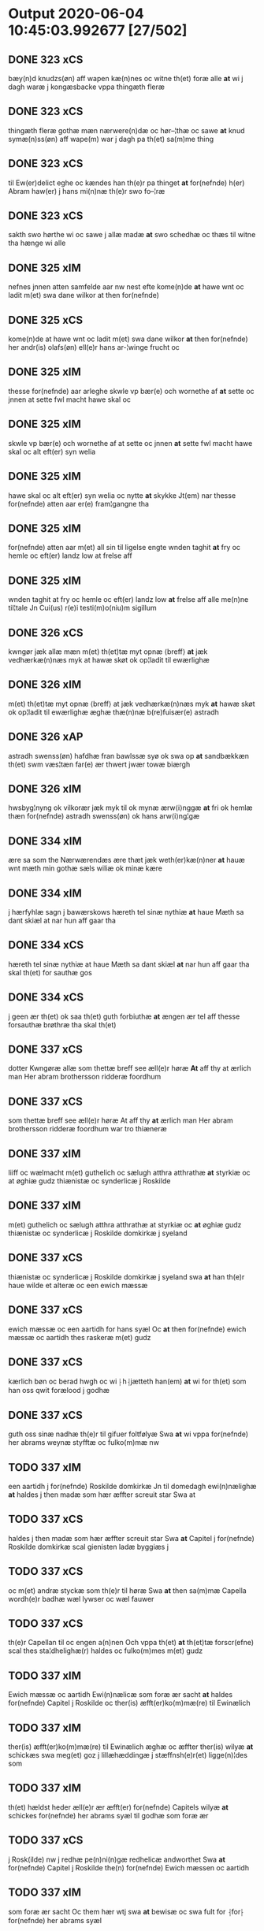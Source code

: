 * Output 2020-06-04 10:45:03.992677 [27/502]
** DONE 323 xCS
bæy(n)d knudzs(øn) aff wapen kæ(n)nes oc witne th(et) foræ alle *at*  wi j dagh waræ j kongæsbacke vppa thingæth fleræ
** DONE 323 xCS
thingæth fleræ gothæ mæn nærwere(n)dæ oc hør–¦thæ oc sawe *at* knud symæ(n)ss(øn) aff wape(m) war j dagh pa th(et) sa(m)me thing
** DONE 323 xCS
til Ew(er)delict eghe oc kændes han th(e)r pa thinget *at* for(nefnde) h(er) Abram haw(er) j hans mi(n)næ th(e)r swo fo–¦ræ
** DONE 323 xCS
sakth swo hørthe wi oc sawe j allæ madæ *at* swo schedhæ oc thæs til witne tha hænge wi alle
** DONE 325 xIM
nefnes jnnen atten samfelde aar nw nest efte kome(n)de *at* hawe wnt oc ladit m(et) swa dane wilkor at then for(nefnde)
** DONE 325 xCS
kome(n)de at hawe wnt oc ladit m(et) swa dane wilkor *at* then for(nefnde) her andr(is) olafs(øn) ell(e)r hans ar-¦winge frucht oc
** DONE 325 xIM
thesse for(nefnde) aar arleghe skwle vp bær(e) och wornethe af *at* sette oc jnnen at sette fwl macht hawe skal oc
** DONE 325 xIM
skwle vp bær(e) och wornethe af at sette oc jnnen *at* sette fwl macht hawe skal oc alt eft(er) syn welia
** DONE 325 xIM
hawe skal oc alt eft(er) syn welia oc nytte *at* skykke Jt(em) nar thesse for(nefnde) atten aar er(e) fram¦gangne tha
** DONE 325 xIM
for(nefnde) atten aar m(et) all sin til ligelse engte wnden taghit *at* fry oc hemle oc eft(er) landz low at frelse aff
** DONE 325 xIM
wnden taghit at fry oc hemle oc eft(er) landz low *at* frelse aff alle me(n)ne til¦tale Jn Cui(us) r(e)i testi(m)o(niu)m sigillum
** DONE 326 xCS
kwngør jæk allæ mæn m(et) th(et)tæ myt opnæ ⟨breff⟩ *at* jæk vedhærkæ(n)næs myk at hawæ skøt ok op¦ladit til ewærlighæ
** DONE 326 xIM
m(et) th(et)tæ myt opnæ ⟨breff⟩ at jæk vedhærkæ(n)næs myk *at* hawæ skøt ok op¦ladit til ewærlighæ æghæ thæ(n)næ b(re)fuisær(e) astradh
** DONE 326 xAP
astradh swenss(øn) hafdhæ fran bawlssæ syø ok swa op *at* sandbækkæn th(et) swm væs¦tæn far(e) ær thwert jwær towæ biærgh
** DONE 326 xIM
hwsbyg¦nyng ok vilkorær jæk myk til ok mynæ ærw⟨i⟩nggæ *at* fri ok hemlæ thæn for(nefnde) astradh swenss(øn) ok hans arw⟨i⟩ng¦gæ
** DONE 334 xIM
ære sa som the Nærwærendæs ære thæt jæk weth(er)kæ(n)ner *at* hauæ wnt mæth min gothæ sæls wiliæ ok minæ kære
** DONE 334 xIM
j hærfyhlæ sagn j bawærskows hæreth tel sinæ nythiæ *at* haue Mæth sa dant skiæl at nar hun aff gaar tha
** DONE 334 xCS
hæreth tel sinæ nythiæ at haue Mæth sa dant skiæl *at* nar hun aff gaar tha skal th(et)  for sauthæ gos
** DONE 334 xCS
j geen ær th(et) ok saa th(et) guth forbiuthæ *at* ængen ær tel aff thesse forsauthæ brøthræ tha skal th(et)
** DONE 337 xCS
dotter Kwngøræ allæ som thettæ breff see æll(e)r høræ *At* aff thy at ærlich man Her abram brothersson ridderæ foordhum
** DONE 337 xCS
som thettæ breff see æll(e)r høræ At aff thy *at* ærlich man Her abram brothersson ridderæ foordhum war tro thiæneræ
** DONE 337 xIM
liiff oc wælmacht m(et) guthelich oc sælugh atthra atthrathæ *at* styrkiæ oc at øghiæ gudz thiænistæ oc synderlicæ j Roskilde
** DONE 337 xIM
m(et) guthelich oc sælugh atthra atthrathæ at styrkiæ oc *at* øghiæ gudz thiænistæ oc synderlicæ j Roskilde domkirkæ j syeland
** DONE 337 xCS
thiænistæ oc synderlicæ j Roskilde domkirkæ j syeland swa *at* han th(e)r haue wilde et alteræ oc een ewich mæssæ
** DONE 337 xCS
ewich mæssæ oc een aartidh for hans syæl Oc *at* then for(nefnde) ewich mæssæ oc aartidh thes raskeræ m(et) gudz
** DONE 337 xCS
kærlich bøn oc berad hwgh oc wi ⸠h⸡jætteth han(em) *at* wi for th(et) som han oss qwit forælood j godhæ
** DONE 337 xCS
guth oss sinæ nadhæ th(e)r til gifuer foltfølyæ Swa *at* wi vppa for(nefnde) her abrams weynæ styfftæ oc fulko(m)mæ nw
** TODO 337 xIM
een aartidh j for(nefnde) Roskilde domkirkæ Jn til domedagh ewi(n)nælighæ *at* haldes j then madæ som hær æffter screuit star Swa at
** TODO 337 xCS
haldes j then madæ som hær æffter screuit star Swa *at* Capitel j for(nefnde) Roskilde domkirkæ scal gienisten ladæ byggiæs j
** TODO 337 xCS
oc m(et) andræ styckæ som th(e)r til høræ Swa *at* then sa(m)mæ Capella wordh(e)r badhæ wæl lywser oc wæl fauwer
** TODO 337 xCS
th(e)r Capellan til oc engen a(n)nen Och vppa th(et) *at* th(et)tæ forscr(efne) scal thes sta¦dhelighæ(r) haldes oc fulko(m)mes m(et) gudz
** TODO 337 xIM
Ewich mæssæ oc aartidh Ewi(n)nælicæ som foræ ær sacht *at* haldes for(nefnde) Capitel j Roskilde oc ther(is) æfft(er)ko(m)mæ(re) til Ewinælich
** TODO 337 xIM
ther(is) æfft(er)ko(m)mæ(re) til Ewinælich æghæ oc æffter ther(is) wilyæ *at* schickæs swa meg(et) goz j lillæhæddingæ j stæffnsh(e)r(et) ligge(n)¦des som
** TODO 337 xIM
th(et) hældst heder æll(e)r ær æfft(er) for(nefnde) Capitels wilyæ *at* schickes for(nefnde) her abrams syæl til godhæ som foræ ær
** TODO 337 xCS
j Rosk(ilde) nw j redhæ pe(n)ni(n)gæ redhelicæ andworthet Swa *at* for(nefnde) Capitel j Roskilde the(n) for(nefnde) Ewich mæssen oc aartidh
** TODO 337 xIM
som foræ ær sacht Oc them hær wtj swa *at* bewisæ oc swa fult for ⸡for⸠ for(nefnde) her abrams syæl
** TODO 337 xIM
oc swa fult for ⸡for⸠ for(nefnde) her abrams syæl *at* gøræ som wi them fullelicæ til tro oc som the
** TODO 338 xIM
alle mæn widerlect wære bothe nærwære(n)dæ oc ko(m)me skulende mek *{at* haue} goz i leghiæ af the renliuelekhæ iumfrugh(er) oc frugh(er)
** TODO 338 xCS
williæ m(et) swo dant skæl som h(er) stand(er) æft(er) skreuet *at* iæk binder ⸠at iæk binder⸡ mek tel oc miin kere
** TODO 338 xCS
skæl som h(er) stand(er) æft(er) skreuet at iæk binder *⸠at* iæk binder⸡ mek tel oc miin kere hus¦frughæ m(et) thette
** TODO 338 xIM
oc miin kere hus¦frughæ m(et) thette nærwære(n)de bref vd *at* giuæ af thessæ foræ næfnde goz tolf m(ar)k sølf hwert aar
** TODO 338 xIM
af thessæ foræ næfnde goz tolf m(ar)k sølf hwert aar *at* betalæ .i. gothe pe(n)ningæ oc geuæ timelekhæ for innen war
** TODO 338 xAP
ær thet skal liggæ tel clost(er)s nyttæ Th(er) tel *at* hetherlek begangelsæ skal hwert aar gøres thes guthelekhæræ .i. clost(er)et
** TODO 338 xCS
skal hu(n) fram deles haue thessæ goz m(et) swo dant skæl *at* om hu(n) giftes ofteræ æll(er) th(er) wansk(er) nokhet inne(n) at
** TODO 338 xCS
om hu(n) giftes ofteræ æll(er) th(er) wansk(er) nokhet inne(n) *at* the pe(n)ningæ ko(m)me æy vd timelekhæ oc rethelekhæ æll(er) th(er)
** TODO 339 xCS
Oc kungøræ wy th(et) allæ men nærwære(n)de oc ko(m)mæ scule(n)de *at* wy een heth(er)ligh qwi(n)næ kerstinæ awæ stegs eft(er)lewæræ Siex oc
** TODO 339 xIM
j gewæ pe(n)ni(n)gæ oc gængæ aff Ræt laan skyldich *at* waræ j Swo modæ at wy ællær woræ eft(er)ko(m)mæræ he(n)ne
** TODO 339 xCS
aff Ræt laan skyldich at waræ j Swo modæ *at* wy ællær woræ eft(er)ko(m)mæræ he(n)ne ællær he(n)næs arwi(n)ngæ sculæ berethæ
** TODO 339 xCS
hedær æll(er) ær engte wndæntaghæt meth swo swo. daan wilkoor *at* ær th(et) swo at wy the pe(n)ni(n)gæ he(n)ne ekke betalæ
** TODO 339 xCS
wndæntaghæt meth swo swo. daan wilkoor at ær th(et) swo *at* wy the pe(n)ni(n)gæ he(n)ne ekke betalæ pa then for(nefnde) tiith
** TODO 339 xIM
ær sact tha giwæ wy he(n)ne full mact op *at* bæræ landgilde fruct oc skyld oc hwat th(et) for(nefde) gotz
** TODO 339 xCS
for then skathæ so(m) hwn th(er) aff hawæ kan *at* hwn eke fongær the for(nefnde) pe(n)ni(n)gæ pa then tiith som
** TODO 339 xCS
then tiith som for(e) ær Sact Ok til withinsbyrth *at* thisse forscr(efne) stycke sculæ bliwæ thes fastæræ oc warughæræ tha
** TODO 340 xCS
skal allæ mæn widerlekt wæræ bothe narwæren¦dæ oc ko(m)me skulendæ *at* iæk weth(er) ke(n)nes mek m(et) thætte nærwærende bref at hauæ takhet
** TODO 340 xIM
ko(m)me skulendæ at iæk weth(er) ke(n)nes mek m(et) thætte nærwærende bref *at* hauæ takhet en garth i leyæ af the renliuælekhæ frugher
** TODO 340 xCS
hu(n) gaf sek in i closteret m(et) swo dant skæl *at* iæk binder mek tel m(et) thættæ nærwærende bref hwært aar
** TODO 340 xIM
mek tel m(et) thættæ nærwærende bref hwært aar vd *at* giue timelekhæ for¦inne(n) s(an)c(t)æ michaæls dagh een mark sølf inne(n)
** TODO 340 xCS
oc geue oc andeworthe them i(n)nen abb(atiss)æ hender Jte(m) *at* iæk wel byggæ thenne foræ sauthæ garth oc besætæ hanu(m) wæl
** TODO 340 xIM
mek af thette lif æl¦ler iæk wanskæs inne(n) vd *at* giue thessæ foræ sauthe pe(n)ningæ tha skal the(n)næ fore sauthe garth after
** TODO 356 xCS
Th(et) skal alle mæ(n) wetherlict wære nærwærendæ ok komesculendæ *ath* Jech anders Jeyæpss(øn) lu(n)ge ridder(e) i eged(e) ponæ minæ brødræ
** TODO 356 xCS
nyttæ so længæ hwn leuær och nar gwd wil *ath* hwn aff gor tha skal alle thesse for(nefnde) gotz komæ
** TODO 356 xIM
gotz komæ jgen frij til her folmer jeyæpsøns arwingæ *ath* skiftæs the(n) gord i møn i hiælm som jesse olofs(øn)
** TODO 356 xIM
s(killing) g(rot) vnde(n) tagen hano(m) skal hwn haue fwl makt *at* giuæ til ewy(n)nælich eyæ nar hwn aff gor hwem hwn
** TODO 356 xIM
til ponæ h(er) folmers børnæs wegnæ staduct och fast *ath* holdæ som for(e) stor Jn Cui(us) rei testimo(nium) Sigilla n(ost)ra
** TODO 359 xCS
wor H(er)re gør widh(e)rligh meth th(ette) myt opne b(re)ff *At* aar effth(e)r gwdz byrdh m cd och xx paa th(et)
** TODO 359 xCS
i closst(e)r och thw(m) Tha bødhe the saa tyl *At* the wille wndhe tyl clostr(e) thør(is) byngni(n)gh oc forbæry(n)gh som
** TODO 359 xCS
bastwma(n) Och hans høstr(e) Affladhe thør(is) byngningh til closter *At* the skwlle igh(e)n haffwe ith aff clost(er)s hwss So(m) ligger
** TODO 359 xIM
So(m) ligger paa wor kirkæ gaar wed th(e)n søndhr(e) stætthe *Ath* nydhe brwghe oc beholle Ffrith och qwyth wdh(e)n landgylle ell(e)r
** TODO 359 xIM
som læng{g}h leffwer och begg(is) thør(is) søn lawrys paaelss(øn) *At* nydhe effth(e)r tør(is) dødh Jt(em) saa At naagith paa kwnne
** TODO 359 xCS
lawrys paaelss(øn) At nydhe effth(e)r tør(is) dødh Jt(em) saa *At* naagith paa kwnne ko(m)me th(et) gwdh forbywdhe At sa(m)me hwss
** TODO 359 xCS
saa At naagith paa kwnne ko(m)me th(et) gwdh forbywdhe *At* sa(m)me hwss ko(m)me th(em) fra met offr(e) wol ell(e)r magth tha
** TODO 359 xCS
samtyckæ och wyllie Tyl sa(m)me forskreffne ord och Articlæ *At* saa skwlle wæ(re) i alle maadhe som ther(is) begæryngh wor
** TODO 359 xCS
paa find(is) nw meth th(ette) mith opne breff Tyl ladh(e)r *at* for(nefnde) paail bastwma(m) och hanss høsstr(e) skwlle nydhe och beholle
** TODO 361 xIM
skyl¦dæ arlekh aars tw pund korn m(et) swadant skiæl *at* styrkæ guthz thie¦nestæ oc begaa mek oc mine søner som
** TODO 362 xIM
til lighelsse It(em) binder jac mik til m(et) mine arwinghe *at* fry oc he(m)le oc tylsto th(et) forneffndde klare kloste(r) jnnen
** TODO 363 xIM
tillyghelsse Jt(em) bynder jac mik til m(et) mine arwinghe *at* fry oc ⸡oc⸠ he(m)le oc tilsto th(et) forneffndde klare kloster
** TODO 365 xCS
th(et) allæ mæ(n) ku(n)nwt the nw ær(e) oc ko(m)meskulæ *at* aar æfft(er) wors h(e)rr(is) fothelsses aar mcdxxx q(ua)rto war skicket
** TODO 365 xCS
mattis twæss(øn) hwes siæll gwth ha¦wæ m(et) sodant wilkor *at* for(nefnde) schipp(er) pædh(e)r skall siælwær vppløse th(e)n sam(m)e jordh aff
** TODO 366 xCS
 *at* 000 jech mich oc mine arwi(n)ghe then far(nefnde) pawel lax[man]
** TODO 366 xIM
lax[man] oc ha(n)s arwi(n)ghe then far(nefnde) gard oc godz *at* fri oc frælst at gøre fa[r] [h]wers ma(n)s til¦taal Jt(em)
** TODO 366 xIM
then far(nefnde) gard oc godz at fri oc frælst *at* gøre fa[r] [h]wers ma(n)s til¦taal Jt(em) ware th(et) saa th(et)
** TODO 366 xIM
laxma(n) oc hans arwi(n)ghe sa 0aat godz j geen *at* giwe jnne(n) sex vger thær æfter ku(m)me vden {a}lt hinder oc
** TODO 368 xCS
biscop j Rosk(ilde) ku(n)gør(e) allæ mæn nærwær(i)nd(e) oc ko(m)me(skulende) *At* wy m(et) goth wilie haue giffuit full macht wort kær(e)
** TODO 368 xIM
giffuit full macht wort kær(e) capittell j rosk(ilde) jn *at* løse en gardh j ølsye magle oc two garthe j
** TODO 368 xIM
wnne wy for(nefnde) capittell th(e)ttæ for(nefnde) gotz j pant *at* haue j allæ made som th(et) breff wtwyser Swo længe
** TODO 369 xCS
Oc kw(n)gorer th(et) alle nw ær(e) oc ko(m)me scule *at* jech veth(e)rkæ(n)ner mech m(et) thette myt opne b(re)ff j leyæ
** TODO 369 xIM
veth(e)rkæ(n)ner mech m(et) thette myt opne b(re)ff j leyæ *at* haue tagh(et) aff heth(e)rlighe closterfrwer abbatissæ oc (con)uent(et) j clare
** TODO 369 xCS
aar til landgilde ij p(un)d korn m(et) sadant velkor *at* jech scal beholde for(nefnde) gorth j leyæ j myne dawe
** TODO 371 xIM
pær brathe awapn Th(et) skal alle widerlekt wære mek *at* haue anamet goz hwilket min moth(er) insæte tel gøme j
** TODO 372 xCS
wor h(e)r(re) Oc ku(n)gør(e) m(et) thette wort opne b(re)ff *at* wy haue j leye ladit the(n)ne b(re)ffuise(r) mickell laur(e)ntzss(øn) een
** TODO 372 xCS
p(und) korn swa le(n)ge han leu(er) m(et) swodant schell *at* han th(e)n for(nefnde) garth bygge oc bædr(e) scall oc holde
** TODO 372 xIM
a(n)n(e)r sma retzle th(er) aff som th(er) tilfore(n) pleyethe *at* ga aff som hans nabo gør(e) me(n) for erweth(et) schall
** TODO 372 xCS
frij swo le(n)ge han lewer Scethe th(et) oc swo *at* nog(er) wor embitzman giorthe hane(m) nog(er) merkelich wræt th(et) bewislicht
** TODO 372 xCS
wt aff so(m) han ko(m)m(e)r th(er) nw vppa me(n) *at* han sider till syn rette far(e)daw oc gør(e) tha fult
** TODO 373 xCS
see ell(e)r hør(e) kungør jech Cecilie pæth(e)r krags Dott(er) *at* jech aff berath(e)n hugh oc goth wilie kwygh oc kywighefull
** TODO 373 xCS
gr(ot) till landgilde till ewy(n)neligh eye meth swodant schell *at* the j s(anc)te clar(e) closter schule hwert aar yde jn
** TODO 373 xIM
sa(m)me stetz j(n)ne(n) kyndelmøsse ij pu(n)d korn till ewich tiith *at* holde messerethe oc alter(e)clæthe oc a(n)n(e)r retzscap meth till s(anc)te
** TODO 373 xCS
opne b(re)ff Jt(em) schethe th(et) swo th(et) guth forbyuthe *at* thesse for(nefnde) ij pu(n)d korn jcke ytes i grabrothr(e) clost(er)
** TODO 373 xCS
i grabrothr(e) clost(er) j(n)ne(n) kyndelmøsse som for(e)sc(re)uet stor swa *at* th(e)n for(nefnde) messe jcke holdes for ther(is) forsymelse schyld tha
** TODO 373 xIM
erwi(n)ge haue full macht the for(nefnde) two garthe ige(n) *at* kalle vden hwers mantz hinder ell(e)r gensielsse till hwes things
** TODO 375 xCS
ewi(n)neligh m(et) guth Oc kungør(is) alle nær(værende) oc komescu(lende) *at* jæch with(e)rkennes mich m(et) godh welia oc beradh hwgh at
** TODO 375 xIM
jæch with(e)rkennes mich m(et) godh welia oc beradh hwgh *at* hauæ wnt oc vplath til ewi(n)ne¦ligh eye hauæ ¡scu(lende)! Clare
** TODO 376 xCS
h(er)r(e) Oc ku(n)gør(e) th(et) m(et) th(ette) wort obne breff *at* effter thy at hetherlich man h(e)r Oleff martenss(øn) ærchedieghn h(e)r
** TODO 376 xCS
th(et) m(et) th(ette) wort obne breff at effter thy *at* hetherlich man h(e)r Oleff martenss(øn) ærchedieghn h(e)r vdi wor Domkyrke
** TODO 376 xCS
kost oc tæri(n)g som han th(e)r vppa giort hau(er) *at* han oc ha(n)s foreldre schule haue een arligh artiidh th(e)r
** TODO 376 xIM
ha(n)s æffterko(m)mer(e) i sa(m)me ærchediegns døme oc hwer særdelis *at* holde eet an(n)iuersariu(m) hwært aar i lutskyrkes koor with th(e)n
** TODO 376 xCS
lutskyrkes koor with th(e)n tiidh som guth th(et) forseer *at* ha(n) døør oc affgaar for(e) hanu(m) oc ha(n)s foreldre for(nefnde)
** TODO 376 xCS
Oc fatight folk iiij grotte wore th(et) oc swo *at* noghen ærchedieghn for(nefnde) artiidh ey gør(e) wilde som forescreuit staar
** TODO 376 xIM
wor(e) æffterko(m)mere haue fuld macht amod hwer ma(n)tz gensighelse *at* sætte een ander i for(nefnde) residencia hwilken som for(nefnde) artiidh
** TODO 376 xIM
liffdaghe eet hws som for(nefnde) h(e)r olæff nw achter *at* bygge hoos fu(n)dersbroo i for(nefnde) residencia m(et) gardsrwm som ær
** TODO 377 xCS
hiels(er) iech he(n)ric ostrets(øn) Ewi(n)nelighe m(et) guth och ku(n)gør *at* iech hauer sold oc fulko(m)melighe aff hend til ewi(n)nelighe æye en
** TODO 377 xIM
oc kie(n)nes iech myk the fyorten løtigh m(ar)k vp *at* haue bareth aff for(nefnde) h(er) ieop lu(n)ge efter myne nøwe
** TODO 377 xCS
myne nøwe Skethe th(et) oc swa th(et) guth forbiwthe *at* the same gothz worthe for(nefnde) h(er) ieop lu(n)ge æll(e)r hans
** TODO 377 xIM
hiemel skyld tha tilbind(er) iech myk oc myne arui(n)ge *at* beta¦le for(nefnde) h(er) ieop æll(e)r ha(n)s arui(n)ge the for(nefnde) fiorthen
** TODO 378 xCS
m(et) guth Och kw(n)gør m(et) th(ette) myt opne breff *at* iec haffu(er) aff hend oc sold tel ewi(n)ndelige Eyæ En wel¦bore(n)
** TODO 378 xIM
kan enkte vnd(er)tagh(et) Och ke(n)nes iec mig fwlt wærth *at* haffue oppe boreth aff for(nefnde) h(e)r jeop lu(n)ge for th(et) gooz
** TODO 378 xIM
th(et) gooz Och telbind(er) jec myg oc mi(n)e arwi(n)ge *at* frii oc hiemle for(nefnde) h(e)r jeop lu(n)ge oc hans Arwi(n)ge
** TODO 379 xCS
m(et) guth kungør(e) wy alle men neru(erende) som kome(skulende) *at* aar efft(er) guts bird mcdxlvij th(e)n othensdagh nest fore s(anc)te
** TODO 379 xIM
eui(n)delighe eghæ nythe oc beholde scule(n)d(e) och sathæ sigh *at* fry oc hemlæ for(nefnde) rætigheyt som hanu(m) aff ræth arff
** TODO 379 xIM
landzlogh Och kend(e) sigh i syne fullæ nøwæ wp *at* haffue bor(et) fææ oc fult wærd fo(r) for(nefnde) rætigheyt Th(et)
** TODO 379 xCS
fult wærd fo(r) for(nefnde) rætigheyt Th(et) wy haffue hørt *at* for(nefnde) Skøte swo gang(et) wor pane for(nefnde) landz¦thing th(et) witne
** TODO 380 xCS
Greue i Oldenborgh oc Delmenhorst gøre widerlicht alle men *at* wi aff wor synderleghe gunst oc nathe haue taghet oc
** TODO 380 xIM
vdi wor koningleghe wern heghn freth oc beskerming besynderleghe *at* forsuare oc fordeghthinge til rætte Thy forbiuthe wy alle ee
** TODO 380 xIM
omodh the(n)ne wor gunst oc nathe j nogre made *at* vforrætte vnder wor koningleghe heffnd oc Wrethe Datum castro n(ost)ro
** TODO 381 xIM
till s(an)ctæ claræ clost(er) i rosskyldæ wnt oc giffuet *at* haffue til ewi(n)nelig eyæ my(n) iord som iek haffuer ligend(e)
** TODO 381 xCS
aff skal giiffues tiil ledings pen(ninge) m(et) saa dant wilkor *at* syst(er) kyrstine j for(nefnde) clost(er) my(n) kær(e) dotth(e)r skal till
** TODO 387 xCS
gudh kungør jek th(et) alle me(n) nr(værendes) oc komeskolend(e) *at* jek m(et) weliæ oc berad hwff efft(er) minæ weners radh
** TODO 387 xIM
reth arff efft(er) minæ foreldre oc ken(n)es jek mich *ath* hawæ skøt oc op lad(it) oc affhe(n)th oc skødh(e)r oc op ladh(e)r
** TODO 387 xIM
inte wndh(e)ntag(it) oc til byndh(e)r jek mich oc minæ arwi(n)nge *ath* frij oc he(m)læ for(nefnde) Clara Clost(er) th(e)n for(nefnde) gard oc
** TODO 388 xCS
i Roskilde Gør wid(er)licht m(et) th(ette) mit obne breff *at* Jegh hade fangit en wælboren Iwncfrue søst(er) margrete Jensse dott(er)
** TODO 388 xIM
søst(er) margrete Jensse dott(er) i clare closter nogre clenodia *at* gø(m)mæ so(m) wor guld oc sølff breff oc a(n)nen boskap
** TODO 388 xCS
troeskap som hwn migh hær vdi beuist hawer swo *at* jegh lader he(n)ne qwit ledigh oc løøss he(n)nes abbatisse oc
** TODO 389 xCS
holst(e)n stormarn oldenb(ur)gh ok delme(n)horsth gør(e) th(et) vitt(er)ligth alle *Ath* aar efft(er) gutz byrdh m°cdlx sexto c(ra)stino die s(anc)ti andree
** TODO 389 xCS
ner(værende) ær(e) so(m) ko(m)me(skulende) m(et) th(et)tæ vort opnæ breff *At* aar efft(er) gutz fødelsæ dagh m°cd°l octauo th(e)n løffu(er)dagh nest
** TODO 389 xCS
vor f(rv)æ dagh ko(m)me(n)d(e) nest for s(anc)ti michels dagh *Ath* beskeen ma(n) iep ie(n)ss(øn) forsta(n)de(r) j clar(e) clost(er) vor skick(et)
** TODO 389 xCS
om th(e)r vor nog(re) aff th(e)m th(e)r vitt(er)ligt vor *ath* th(et) gotz som i byltzriiss ligg(er) som ær iij fierdingæ
** TODO 389 xCS
j nog(re) ther(is) my(n)næ Tha baadh for(nefnde) iep ie(n)ss(øn) *ath* for(nefnde) mag(n)us mag(n)uss(øn) ha(n) sculde opstaa ok tagæ xi wuillegæ
** TODO 389 xCS
ok sagde ok vitnedæ pa ther(is) siell ok sa(m)ne(n)gh *ath* th(et) for(nefnde) gotz haffu(er) vær(e)th ylleth ok kerdh swo lengæ
** TODO 389 xCS
th(e)m ka(n) lenges my(n)nes pa s(anc)tæ claræ clost(er)s vegnæ *Ath* swo gik ok foor th(e)n dagh paa tingh(et) th(et) vitnæ
** TODO 389 xCS
th(et)tæ br(e)ff dat(um) An(n)o die (et) loco vt sup(ra) *Ath* th(et)tæ for(nefnde) br(e)ff swo ludede ordh fra ordh j alle
** TODO 390 xCS
wor h(er)ræ och ku(n)giøræ m(et) th(et)tæ wort obnæ b(re)ff *adh* wi hawæ lad(et) jon pæd(e)rss(øn) aff swansbiery en wor gaarth
** TODO 390 xCS
j́ swa(n)sbiery hwilken nw ligg(er) øthæ m(et) swodant wælkaar *adh* han skal byggæ och besædæ hanu(m) m(et) hwe(m) ha(n) wel
** TODO 392 xCS
guth jek ke(n)nes mik m(et) th(etta) mit vpnæ b(re)ff *ath* jek vplath(e)r th(e)nnæ b(re)fførær(e) ffruæ Annæ alb(er)tz¦datthr(um) Erik jenss(øn) efth(e)rleweske
** TODO 393 xCS
k(er)lighe m(et) gud ku(n)gør(e) wy alle nær(værende) och ko(m)mesku(lende) *ath* aar efft(er) gutz byrd mcdlxii th(e)n mandagh næst efft(er) dysmøsse
** TODO 393 xCS
paa wort bytingh i slauelse hørdhe skællighe och soghe *ath* beskeden man clæmen pædh(e)rss(øn) b(ur)ger(e) i slauelse stodh jnnæn fyræ
** TODO 393 xCS
j for(nefnde) clæme(n)s stwæ och kænd(e) for(nefnde) clæme(n) pædh(e)rss(øn) *ath* for(nefnde) husf(rv) mærde haffde fult och alt wpboriit for(e) for(nefnde)
** TODO 393 xCS
hemlæ och tiilstonde for hwær mantz gensielse eller tiiltale *At* swo giik och foor for oss och manghe fler(e) gothe
** TODO 394 xCS
i Holsten Stormar(e)n Oldenbo[rgh] oc Delmenhorst gore alle widerlight *at* aar efft(er) gudz byrdh Mcdlx t(er)cio søndagh(e)n nest fore wor
** TODO 394 xIM
i nog(er) made Ok tilband segh oc sinæ arui(n)ge *at* fry frelse hemblæ oc tilstaa for(nefnde) Høyborn(e) førstine [Drot]ni(n)g Dorothee
** TODO 394 xCS
for hwers ma(n)tz r(e)tte tiltall Stedhe th(et) [oc swo] *at* for(nefnde) gotz ell(e)r noghet ther(is) r(e)tte tilligelse so(m) forescr(effuit) staar
** TODO 394 xIM
swo mygh(et) e0000light gotz aff swo myghel r(e)ntæ igen *at* legge i stedh(e)n h(e)r i Sieland fore swo mygh(et) godz
** TODO 395 xCS
effterleue ewindelige m(et) wor h(er)ræ Ok kungør for alle *At* Iæk aff my(n) frij wilghæ oc beraad hugh haffuer skøt
** TODO 395 xIM
eynchte vndentagit ehwat th(et) helst er ell(e)r neffnes kan *at* nythe brughe oc beholde til ewer¦delighe eyghe eygheskulend(e) Oc kennes
** TODO 395 xIM
eygheskulend(e) Oc kennes iak mik fæ oc fuld werd *at* haffue vpboret aff for(nefnde) høybor(e)n førstinnæ Drotning Dorothee myn nadhige
** TODO 395 xCS
Drotning Dorothee myn nadhige frwe fore for(nefnde) gotz swo *at* mik altzting(is) wel atn{øy}es Ok ke(n)nes iek mik for mik
** TODO 395 xIM
mik oc minæ aruinghe engen r(e)ttigheet deel oc eyghedom *at* haffue ell(e)r beholde i for(nefnde) gotz efft(er) thennæ dagh i
** TODO 395 xIM
nogre made Thij tilbinder iæk mik oc mynæ arui(n)ge *at* frij frelse hemble oc tilstaa for(nefnde) høybor(e)n førstinnæ Drotni(n)g Dorothee
** TODO 395 xCS
fore hwers mantz r(e)tte tiltal Skedhe th(et) oc swo *at* for(nefnde) gotz ell(e)r noghet thes r(e)tte tilligelse som forescr(efit) staar
** TODO 395 xIM
swo myghet beleylight gotz aff swo mygel r(e)nte igen *at* legge i th(e)n stadh h(e)r i Sieland fore swo myghet
** TODO 396 xCS
Oc ku(n)gør(e) wi th(et) alle men n(er)(værende). oc kome scule(n)d(e) *at* aar æffth(e)r guts byrdh mcdlx pa th(et) fierdæ th(e)n othinsdaw
** TODO 396 xIM
hwilken gordh oc gru(n)dh for(nefnde) sice pæth(e)rs dott(er) kænd(es) *at* haue vpbor(e)t fult wærdh oc godh betalingh aff for(nefnde) h(er)
** TODO 396 xCS
oc godh betalingh aff for(nefnde) h(er) Anders oleffs(øn) swo *at* he(n)nis hosbonde och hen(n)e wæl at nøgh(e)r yd(er)mer(e) sathe for(nefnde)
** TODO 396 xAV
Anders oleffs(øn) swo at he(n)nis hosbonde och hen(n)e wæl *at* nøgh(e)r yd(er)mer(e) sathe for(nefnde) jep w(er)kmest(er) at for(nefnde) Anders skyttæ
** TODO 396 xCS
hen(n)e wæl at nøgh(e)r yd(er)mer(e) sathe for(nefnde) jep w(er)kmest(er) *at* for(nefnde) Anders skyttæ tilbant sik oc sine arwinge oc for(nefnde)
** TODO 396 xIM
for(nefnde) sice pædh(e)rs dott(er) tilba(n)t sik oc sine arwinge *at* frii hemlæ oc fullelighe til at staa for(nefnde) her Anders
** TODO 396 xIM
oc sine arwinge at frii hemlæ oc fullelighe til *at* staa for(nefnde) her Anders oleffs(øn) oc hans arwinge th(e)n for(nefnde)
** TODO 396 xCS
moth hw(er)s mands hind(er) ell(e)r ge(n)syelsæ efft(er) th(en)ne daw *at* swo ær ganget oc far(e)t so(m) nw for(e) scr(efit) star
** TODO 397 xCS
Oc Bør jech With(e)rlicht allæ men nerwe(rende) oc komescule(nde) *at* jegh weth(e)rken(n)er mich m(et) frii williæ oc berodh hw oc
** TODO 397 xIM
min kiær(e) husfrues sice pæth(e)rs dott(er) williæ oc samtykkæ *at* haffwe solt oc schøt oc sæll oc schøth(e)r heth(e)rligh man
** TODO 397 xIM
vnde(n) taghet till ewi(m)ne⟨-⟩¦lighe eyæ Jt(em) ke(n)nis jech mich *at* haffwæ vpboret fult wærdh oc goth betaling aff for(nefnde) H(er)
** TODO 397 xCS
for(nefnde) H(er) anders oleffs(øn) for(e) th(e)n for(e)sc(re)ffne gordh swo *at* jech oc for(screfne) my(n) husf(rv) oss aldelis nøghis j alle
** TODO 397 xIM
husfru oc wor(e) arwinge engh(e)n yth(e)rmer(e) rættecheet oc eyændom *at* haffwæ j forsc(re)ffne gordh j nogh(e)r made æfft(er) then(n)æ daw
** TODO 397 xIM
then(n)æ daw Jt(em) tilbindh(e)r jech mich oc mynæ arwinge *at* frij oc hemlæ oc tilstaa for(nefnde) h(er) andr(is) oleffs(øn) oc
** TODO 397 xCS
ell(e)r giensyælsæ Skedhæ th(et) oc swo th(et) gudh forbiwdhe *at* for(nefnde) h(er) andr(is) noke(n) skadhe finge vpa for(screfne) gordh for
** TODO 397 xIM
tilbindh(e)r jech mich oc myne arwinge th(e)n skadha vp *at* rætthæ oc jgen weth(e)rlegge jnne(n) et halfft aar th(e)r nest
** TODO 397 xCS
do(m)kirkæ oleff schynneræ oc biørn suther(e) bymæ(n) j samest(et) *at* the henge ther(is) Jncigle for th(ette) br(e)ff til witnisbyrd(e) datu(m)
** TODO 399 xCS
breff allæ nerwærindæ oc ko(m)mæskulendæ m(et) min lewendæ røst *ad* then !giord¡ ieg haw(er) j leyæ aff s(an)c(t)e clare clost(er)
** TODO 399 xCS
rwgh oc j pwnd bywg oc ij skiling g(rot) *ad* th(et) war min modh(e)rsyst(er) dott(er) syst(er) elnæ nielsæ dott(er) hennes
** TODO 399 xCS
mødh(e)rnæ oc wor ingiw(et) m(et) hennæ m(et) soo dant skeel *ad* hu(n) skuldæ haw(et) j sinæ dawæ oc æft(er) he(n)nes døth
** TODO 399 xCS
ko(m)mæ til clost(er) uhindret af allæ hennæ arwingæ oc *ad* th(et) skuldæ skiftes j bland the hedh(e)rleghæ jo(m)f(rv)er ad skulæ
** TODO 399 xCS
ad th(et) skuldæ skiftes j bland the hedh(e)rleghæ jo(m)f(rv)er *ad* skulæ hwert aar begongæ begg(is) woræ kær(e) forældres sielæ vd
** TODO 400 xCS
i sa(m)mestæ{dh} {e}wi(n)delighe m(et) gudh Oc gør(e) with(e)rlight alle *at* aar effth(er) guds byrd mcdlx paa th(et) ottende [tam]p(er) odh(e)nsdagh j
** TODO 400 xCS
haffu(er) till ewyndeligh eye m(et) swa dant skæll oc wilkor *at* alle ha(n)s effth(er)ko(m)me(re) so(m) eyeræ ær(e) till for(nefnde) s(an)c(t)i michels
** TODO 400 xCS
ting oc aff fler(e) gode mæn paa alle tingbænke *At* swa ær gangit oc farit so(m) nw for(e) sc(re)ffuit staar
** TODO 401 xCS
Ewy(n)nelighe m(et) g(u)d Kwngø(rende). m(et) th(ette) mith opnæ b(re)ff *ath* jeg aff god williæ och beraad hugh och m(et) my(ne)
** TODO 401 xCS
welkor som efft(er) stor so(m) ær førsst och fræ(m)m(er)sth *Ath* huilke(n) jo(m)ff(rv) so(m) abb(atis)sa ær ell(e)r ordhe skall Skulle haue
** TODO 401 xIM
so(m) clost(er) haue i forswar sygh th(e)r nogh(et) m(et) *ath* bewar(e) Och skall for(nefnde) boill nydhe th(e)n e(n)næ ørtwgh korn
** TODO 401 xIM
hwn leffu(er) Thy tilbyndh(e)r jegh megh och my(ne) arwy(n)ghæ *at* fry och hymle och til at staa for(nefnde) gotz till
** TODO 401 xIM
och my(ne) arwy(n)ghæ at fry och hymle och til *at* staa for(nefnde) gotz till for(nefnde) cla(re) clost(er) till ew(er)delig eyæ
** TODO 402 xCS
alle nær(værende) ok ko(m)mesku(lende) m(et) th(et)tæ mith obne b(re)ff *At* jech haffwer skøøt ok aff hendh ok m(et) th(et)te mith obne
** TODO 402 xCS
p(und) bygh ok iij s(killing) g(rot) m(et) swodant wilkor *At* alle jomffrwer i for(nefnde) closter ær(e) skulle selffue wpbær(e) renthen
** TODO 402 xCS
ok afftne Jt(em) skeer th(et) swo th(et) gud forbiwdhe *at* for(nefnde) gotz nogh(e)r tiid wordh(e)r th(e)m aff w(n)nen m(et) lantzloff
** TODO 402 xIM
migh ok mynæ arwinghe th(e)m swo goot gotz igeen *at* wedh(e)rlegge ok swo well beleylicht ok th(e)m wdh(e)n all skadhe
** TODO 402 xIM
ok swo well beleylicht ok th(e)m wdh(e)n all skadhe *at* holle j(n)nen eth halfft aarss dagh th(e)r effth(e)r wdh(e)n all
** TODO 402 xCS
noghre mathe Jt(em) skedhe th(et) swo th(et) gud forbyndhe *at* fo(nefnde) tiænistæ æy holles tha skall th(e)r tiilskickes fyræ dondhe
** TODO 402 xCS
two paa my(n) sidhe ok two paa clost(er)s sidhe *at* the fyræ dondhe fly th(et) swo at for(nefnde) gutz tiænistæ
** TODO 402 xCS
clost(er)s sidhe at the fyræ dondhe fly th(et) swo *at* for(nefnde) gutz tiænistæ holles som for(e) skreffu(et) stondh(e)r swo fremt
** TODO 402 xCS
ok legge th(et) en andh(e)rsted och fly th(et) swo *at* for(nefnde) gutz tiænistæ holles ok æy neddh(e)r legg(is) j noghre mathe
** TODO 402 xAP
Erik jenss(øn) j wi(n)ni(n)ghe aff wapn(n) h(er) niels laur(is)s(øn) sognep(re)st *at* s(anc)ti michels kirke j slauelse h(er) oluff kaar(e) sognep(re)st at
** TODO 402 xAP
s(anc)ti michels kirke j slauelse h(er) oluff kaar(e) sognep(re)st *at* s(anc)ti pædh(e)rs kirke j sa(m)mest(et) p(er) jenss(øn) aff wallekelle ok
** TODO 404 xCS
j samest(et) ewi(n)nelighe m(et) gudh ok gøre widerlicht alle *ath* aar efft(er) gudz byrdh m cd lxxijº th(e)n othensdagh nest
** TODO 404 xCS
beskedhin man boo Jens(øn) burgemest(er) i roskilde oc sadhe *at* hanu(m) wor befalet oc fuld mackt giffuit aff een hedhr(er)lich
** TODO 404 xIM
oleffs dott(er) Ingiffuen j s(anc)ta clara clost(er) i rosk(ilde) *at* skøde ok affhende en gordh m(et) hwss ok iordh paa
** TODO 404 xCS
weg(ra) ok skøtthe hedh(e)rlich ma(n) her Jens hemi(n)gss(øn) forstonde(r) *at* for(nefnde) s(anc)ta cla(ra) clost(er) th(e)n sam(m)e gordh m(et) hwss ok
** TODO 404 xCS
s(anc)ta cla(ra) clost(er) til ewin(n)elighe eyæ meth so dant wilkor *at* for(nefnde) søsth(e)r kirstine oleffs dott(er) skall vpbær(e) rænthen aff for(nefnde)
** TODO 404 xCS
ok aff flere godhe men paa alle ting benke *Ath* so ær gong(et) ok far(e)t pa for(nefnde) tingh som nw
** TODO 405 xCS
m(et) gudz nade bescop i Roskilde Gøre with(e)rlicht alle *at* wij haffue m(et) frij welie vnt giffuet oc skøtt Oc
** TODO 405 xCS
h(er) erkedieghn th(e)r pane antwordith haffue i swo mothe *at* for(skreffne) h(er) erkedieghn oc hans effterko(m)me(re) skulle lathe gøre th(e)r
** TODO 405 xIM
wore arffui(n)ge effter th(en)n(e) dagh engen retticheet eller tiltal *at* haffue til for(skreffne) jorde eller grunde j nogh(e)r mothe Jn
** TODO 406 xCS
m(et) gudz nade Bescop i Roskilde Gøre with(e)rlicht alle *ath* effth(e)r thii At werdigh fadh(e)r m(et) gud Bescop Olaff daa
** TODO 406 xCS
Bescop i Roskilde Gøre with(e)rlicht alle ath effth(e)r thii *At* werdigh fadh(e)r m(et) gud Bescop Olaff daa wor forfadh(e)r fordwm
** TODO 406 xCS
gaffn vdi syn welmackt gudelighe oc skellighe skicketh haffu(er) *At* een Canich aff for(skreffne) Capittell skal altiidh till ewiigh tiidh
** TODO 406 xCS
een a(n)nen Canick sywnge for segh Oc th(e)r till *at* swo skee oc hold(e) skulde till ewiigh tiidh laghde han
** TODO 406 xIM
for(skreffne) gorde landgilde oc ræntte ey kan fuldelige tillreckæ *At* holde for(skreffne) thyenistæ oc thynige vppæ m(et) till ewiigh tiidh
** TODO 406 xCS
thynige vppæ m(et) till ewiigh tiidh Tha paa th(et) *at* swodan ærlich skickelsse oc gudelich thieniste maa oc skal bliffue
** TODO 406 xCS
skal bliffue stadigh oc fast till ewiigh tiidh oc *at* prelattenæ mwæ oc skulle wære frii for swodan thienistæ Tha
** TODO 406 xIM
i Roskilde oc till for(skreffne) høgmessæ henne vppæ m(et) *at* holde Ald wor bescops tinde aff oreby sogn i Arshr(er)ret
** TODO 406 xCS
oreby sogn i Arshr(er)ret hoss kalu(n)deburgh i swo mothe *at* for(skreffne) wort elskelighe Capittell j roskilde eller hwilken Canick the
** TODO 406 xIM
wore efftheko(m)mere effther th(e)nne dagh enghen rettigheth ell(e)r tiltall *at* haffue till for(skreffne) bescoptinde eller till noghit aff for(skreffne) godz
** TODO 406 xIM
th(e)n helghe kirckes dom oc band her i moth *at* gøre eller m(et) for(skreffne) tinde eller godz segh at beware
** TODO 406 xIM
at gøre eller m(et) for(skreffne) tinde eller godz segh *at* beware moth for(skreffne) wor elskelighe Capittels wilghe oc samthøcke j
** TODO 406 xCS
nogh(e)r mothe Mæn skedæ th(et) swo th(et) gudh forbywde *At* for(skreffne) gudz thieniste aff laghdis oc ey huld(e) swo at merckelich
** TODO 406 xCS
At for(skreffne) gudz thieniste aff laghdis oc ey huld(e) swo *at* merckelich brøst fiindes tha skulle wij eller wore effth(er)ko(m)mere Bescoppe
** TODO 406 xIM
roskilde haffue fuld macht for(skreffne) godz oc tinde jgeen *at* taghe oc j andre mothe at skicke vdhen ald gensighelsse
** TODO 406 xIM
oc tinde jgeen at taghe oc j andre mothe *at* skicke vdhen ald gensighelsse Jn cui(us) rei testi(m)oniu(m) Sec(re)tu(m) N(ost)r(u)m
** TODO 408 xCS
roskildh ewindeligh m(et) wor h(er)ræ Och gør with(e)rlicht allæ *ath* effth(e)r wærdighe fadhr(is) m(et) gudh och h(er)r(is) her Oluff morth(e)nss(øn)
** TODO 408 xCS
wii nw haffuæ i roskilde do(m)kirkæ i swo mathe *Ath* for(skreffne) h(er) oddæ och allæ hans effth(e)rko(m)me(re) vthi th(et) Canichedømæ
** TODO 409 xCS
alle och ke(n)nes mik m(et) th(ette) myt opne br(e)ff *at* jegh hawer giort eth k(er)licht ok ve(n)licht skifftæ oc maghelaw
** TODO 409 xCS
sam(m)est(et) j so madhe so(m) h(e)r efft(er) scriffuit stor *at* for(nefnde) abbatissa ok (con)ue(n)t skule hawe en gordh aff mik
** TODO 409 xIM
th(et) helst ær ell(e)r neffnes ka(n) enghte vndh(e)n tagh(et) *at* haffue nyde brughe oc behollæ till ewi(n)nelighe eyæ j allæ
** TODO 409 xIM
myne arwinge for(nefnde) abbatissa oc alt (con)ue(n)t for(nefnde) gordh *at* frij ok hemlæ for hu(er)s ma(n)s tiltale so(m) th(e)r ka(n)
** TODO 409 xCS
pa tale skedhe th(et) oc so hwilket gudh forbywdhe *at* for(nefnde) gordh j nogh(e)n syn deel ell(e)r all sam(m)e wordh(e)r
** TODO 409 xIM
rørt Tha tilbindh(e)r jek mik oc myne arwi(n)ge jgen *at* antworde jnne(n) sex wgh(e)r th(e)r nest efft(er) kome(skulende) for(nefnde) abbatissa
** TODO 409 xCS
i(bidem) he(n)rik bonschot oc jens krwse burgemeste(re) j sam(m)est(et) *at* the henge ther(is) jndcigle for th(ette) breff hooss myth till
** TODO 410 xCS
Gør with(e)rligth och ke(n)næs for allæ nærwæ(er)nd(e) och ko(m)me(skulende) *ath* iek haffu(er) bedh(et) och beffaleth och m(et) mith opnæ b(re)ff
** TODO 410 xCS
nw fulko(m)meligh ændh och giorth haffue wdhi saa modhæ *ath* megh och my(n) dotth(e)r magdalenæ oc paa my(n) systh(e)rs A(n)nes
** TODO 410 xCS
for(nefnde) thesse gordhæ och gotzes thilliggelsæ thil ewinneligh eyghe *Ath* for(nefnde) my(n) dotth(e)r magdale(ne) Tagh(e)r my(n) søsth(e)r annes arff th(et)
** TODO 410 xCS
my(n) søsth(e)r annes arff th(et) gør hu(n) for thi *ath* for(nefnde) my(n) søsth(e)r Annæ haffu(er) giffu(et) he(n)næ th(e)n arff so(m)
** TODO 410 xIM
for wenligth skiffthæ Thil ydh(e)rme(re) w⟨i⟩dnæ och bædh(e)r forwa(ri)ngh *ath* hollæ skall i allæ modhæ so(m) forsc(re)ffu(et) staar tha hengh(e)r
** TODO 411 xCS
gudh Och gør weth(e)rlicth m(et) th(ette) meth opnæ b(re)ff *Ath* jegh och my(n) kar(re) husf(rv) Cristinæ Ericsdatthr(er) haffuæ i leyæ
** TODO 411 xCS
Sogh(e)n som jens ols(øn) i bor m(et) swo velkor *ath* jegh och for(nefnde) my(n) kær(e) husf(rv) skullæ haffuæ nydhæ Æghæ
** TODO 411 xAP
pu(n)d(e) bigh eth pu(n)d(e) rw thiwa g(rot) pen(n)ge bethi(m)mælighæ *ath* s(anc)te kathe(ri)ne dagh ydhæ skullæ wth(e)n alth hind(er) Och garth(e)n
** TODO 411 xAT
wth(e)n alth hind(er) Och garth(e)n bigd(er) besæth til r(e)ttæ *ath* forswar(e) och i gode modhæ hollæ skulend(e) Och nar th(et)
** TODO 411 xCS
hollæ skulend(e) Och nar th(et) gudh swo forseth haffu(er) *Ath* vij bodhæ dødhæ och aff gangnæ ær(e) tha skall st(ra)x for(nefnde)
** TODO 412 xCS
m(et) guds nade biscop i Roskilde Gøre wid(er)licht alle *at* wij haue vnt oc i leyæ ladhit oc m(et) th(ette)
** TODO 412 xIM
wor(e) biscops tinder aff for(nefnde) kongstæde oc Roolte sog(e)n *at* haue nyde oc i leyæ beholde swo lenge the bode
** TODO 412 xCS
leffue th(e)n enæ efft(er) th(e)n a(n)ne(n) J swo made *at* the skule garde(n) bygge oc forbædre bygd oc forbædhrit i
** TODO 412 xCS
oc affgangne ær(e) ell(e)r for(nefnde) article ey hold(e) swo *at* m(er)keligh brøst finnes i th(e)m tha skal for(nefnde) gardh oc
** TODO 413 xCS
alle wiitth(e)rligt meth th(ette) wort opne b(re)ff wpa thet *at* messe oc gudz thieneste i s(anc)te Clare klosth(e)r i roskildh
** TODO 413 xCS
oc hedh(e)r Tha haffue wij wnt oc til ladith *at* for(nefnde) klosth(e)r ma haffue siit budh i wort bispdo(m) i
** TODO 413 xIM
p(re)ster(e) til hwess nerwer(e)lsse for(nefnde) klosth(e)rs budh hengdh(e)r til *at* ko(m)me at i foerde oc fro(m)me thet til thj beste
** TODO 413 xIM
hwess nerwer(e)lsse for(nefnde) klosth(e)rs budh hengdh(e)r til at ko(m)me *at* i foerde oc fro(m)me thet til thj beste for(e) gud(e)
** TODO 414 xCS
legatæ ok menige Danmarks Rig(is) raad Gøre alle widerlight *Ath* for oss pa Retth(e)rtingh Wor skicket Hederligh mandz vnd her
** TODO 414 xCS
till dwebrød(ra) j Roskylde m(et) wort t(re)die dombreff ludendes *ath* Hedh(e)rlege oc welb(ur)dege me(n) Her p(ri)or jep morte(n)s(øn) aff antworskow
** TODO 414 xIM
Høgbare(n) førstes koningh Cristierns nerwerelse pa køpenhaffne hws dome(er) *at* wær(e) mello(m) for(nefnde) h(e)r Cristiern aff dwebrød(ra) oc h(e)r peth(e)r
** TODO 414 xCS
oc h(e)r pethr(er) anders(øn) j r(e)tte lagde for th(e)m *Ath* for(nefnde) godz j ølby oc ølsiemagle th(e)n gord j bonde(ro)p
** TODO 414 xIM
for(nefnde) gorde oc godz m(et) alle ther(is) r(e)tte telliggels(e) *At* haffue nyde bruge oc beholde efft(er) thæs obne breff(is) ludels(e)
** TODO 414 xIM
for(nefnde) dwebrød(ra) pa for(nefnde) godz j nog(ra) made hinder *at* gøre Swa lenge nog(er) ko(m)mer for oss m(et) bed(ra) bewisningh
** TODO 416 xCS
ditmersche(n) Greffue i Oldenborg oc delm(en)horst gøre alle with(e)rligt *at* wii aff wor sønderlige gwnst oc nathe haffue taget oc
** TODO 416 xIM
wor konni(n)xlige {friid} {hegn} wern oc besk{yttelse} 0000000 000000 *at* forswar(e) oc fordeytinge til rette {Th(e)n} 00000{yw}0 wii alle ehwo
** TODO 416 xIM
so(m) ligg(er) till for(nefnde) wor Capelle h(er) amod ell(e)r vdi *at* hindre eller hindre lade møde vmage platzse dele uforr(e)tte ell(e)r
** TODO 416 xIM
hindre lade møde vmage platzse dele uforr(e)tte ell(e)r noget *at* bewar(e) sigh m(et) forsc(re)ffne kirker gotz ell(e)r thienere som ha(n)nu(m)
** TODO 417 xIM
gvdh oc gøræ with(e)rlicth m(et) th(ette) worth oppnæ b(re)ff *adh* m(et) wor fforstondhe(r)s hansz kelss(øn) Danmarksz Ryghens kancelærsz ffwlbyrdh oc
** TODO 417 xIM
fforstondhe(r)s hansz kelss(øn) Danmarksz Ryghens kancelærsz ffwlbyrdh oc samtickæ *ath* wnth tiil leyæ haffæ ladhith besken man law(ri)s hanss(øn) alth
** TODO 417 xIM
pe(m)i(n)ghe oc andhræ smo redslær so(m) aff allerdhom plæyær *ath* gøræs aff oc skal han pløyæ th(e)r aff m(et) en
** TODO 417 xCS
oc lydigh som tiil bøør Jt(em) skedhe oc sso *ath* ha(n) løsthæ ath ffaræ aff closth(e)rs goodz ffor siwgdom allerdhom
** TODO 417 xIM
tiil bøør Jt(em) skedhe oc sso ath ha(n) løsthæ *ath* ffaræ aff closth(e)rs goodz ffor siwgdom allerdhom ell(e)r ey løsthær
** TODO 417 xIM
goodz ffor siwgdom allerdhom ell(e)r ey løsthær th(e)r lengh(e)r *ath* boo tha skal han aff ffaræ qwith oc ffry vdh(e)n
** TODO 418 xIM
ke(n)næs mik m(et) th(ettæ) mith opne breff i leyiæ *at* haffwæ aff hedh(e)rlig och Renliffw(et) Jomff(rv) Søst(e)r anne abbedisæ och
** TODO 418 xCS
saa forord och wilkoor som h(er) æffth(e)r følgh(e)r Fforst *ath* iegh skal huart aar salengæ iegh liffw(e)r och thessæ for(nefndæ)
** TODO 418 xIM
for(nefndæ) clost(e)r claræ Abbadisæ ell(e)r huem hwn th(et) befall(e)r *ath* an(n)amæ sex p(und) korn och ottæ ss(killing) g(rot) pe(n)ni(n)gæ Och
** TODO 418 xCS
iegh wiil andsuar(e) for gud Jt(em) skær th(et) ocssæ *ath* thessæ forsk(re)ffnæ articlæ ey holdæs som for(e) æ(re) rordæ Tha
** TODO 418 xIM
for(e) æ(re) rordæ Tha skullæ for(nefndæ) søst(e)r haffwæ fulmagt *at* an(n)amæ for(nefndæ) gardæ och gotz igh(e)n wth(e)n my(n) ell(e)r nagh(e)r
** TODO 418 xCS
my(n) ell(e)r nagh(e)r mantz gensielssæ Och naar saa skeer *ath* iegh døød och affgangh(e)n ær Tha skullæ fordæ søst(e)r ell(e)r
** TODO 418 xIM
effth(e)rko(m)mæ(re) haffwæ fulmagt for(nefndæ) gard och gotz st(ra)x igh(e)n *at* an(n)amæ som the tha findæs wth(e)n huær mantz hind(e)r ell(e)r
** TODO 419 xCS
m(et) gudz naade biscop vdi Rosk(ilde) Gør(e) widerlicht alle *At* efft(er) thi wij effter wort elskelige Capitels i Rosk(ilde) raadh
** TODO 419 xCS
hans husfrue husf(rv)e Karine th(e)r til beb(re)ffuede wor(e) Swo *at* wij hawe th(e)m nw vnd(er) wor frij forlænni(n)g Tha beplichte
** TODO 419 xIM
oss oc wor(e) effteko(m)mer(e) om oss forstacketh worde aarlige *at* giffue canonico p(re)bende ad Janua(m) ell(er) hans p(ro)curatorj ix pu(n)d
** TODO 421 xIM
fulbyrd ia och samtyckæ my(n) tiid wd i leyiæ *at* haffue Een gard i rengstrupp ligh(e)nd(e) som lass suenss(øn) i
** TODO 421 xIM
for(nefnde) gard aff gangh(e)r iegh tilplicth(er) mik arlig aar *at* ladæ ydæ bet(er)melig inddh(e)n ky(n)dh(er)¦møssæ for(nefnde) abbedissæ til godæ redæ
** TODO 421 xIM
mik ell(er) mi(n)æ arffi(n)gæ inggh(e)n deel lood ell(er) rettighed *at* haffue wdi fornæ gard i nag(en) modæ wth(e)n til reth
** TODO 421 xIM
thiene(re) ell(er) nogh(et) andh(et) ænth(e)n huss ell(er) iord bort *at* delæ ell(er) bort før(er) i nog(en) modæ Th(et) iegh sa
** TODO 421 xAT
Th(et) iegh sa ke(n)nes mik for(nefnde) gard i leyiæ *at* haffe i alle modæ som for(e) ær rørd hængh(er) iegh
** TODO 421 xIM
breff m(et) beskednæ mentz indcegle som iegh haffuer tilbedh(et) *at* beseyle m(et) mik som ær oluff ipss(øn) burgæmestæ(ra) i Rosk(ilde)
** TODO 422 xCS
høg Ridde(re) gør Vith(er)ligt m(et) th(ette) mit opne breff *at* for th(e)n ær(e) dygd och kærlighed erlig och welb(ur)degh qui(n)ne
** TODO 422 xIM
paa sine och sinæ børns for(nefnde) ff(rv) a(n)nes brodh(er)børn *at* war(e) for(nefnde) ff(rv) anne till vilye och kerlighed hwor och
** TODO 422 xCS
frij sted besynn(er)lige om gud th(et) saa føgh(et) haffu(er) *at* for(nefnde) ff(rv) anne leffuer naghr(e) aar offu(er) xv i th(e)n
** TODO 422 xIM
offu(er) xv i th(e)n sted som hon nw acth(er) *at* giffue seg till i gudelig ackt at thyene Rolige th(e)n
** TODO 422 xIM
nw acth(er) at giffue seg till i gudelig ackt *at* thyene Rolige th(e)n altzsom megtug(is) gud (et cetera) i s(anc)te clar(e) closth(er)
** TODO 422 xCS
clæde och føde Som he(n)ne tha behoff gørs saa *at* hon inge(n) bryst haffue skaall paa føde ell(er) clæde i
** TODO 422 xCS
ion erchedigh(e)n i(bidem) h(er) oluff stigss(øn) Ridder(e) aff bollerop *at* the hænge ther(is) incegle h(er) nædh(e)n for(e) m(et) mit giffwet
** TODO 424 xCS
p(er)s(øn) i ørsløff ewinnelige meth gud Och giør(e) witherligt *at* aar effther gudz burd mcdxc secundo then torsdagh nest effther
** TODO 424 xCS
ner(værende) pa tinge hørt spurth hagde eller witherligt er *at* the two garde i lynde magle som hør(e) til s(anc)te clare
** TODO 424 xCS
Hær om tilmelt(is) beskeden ma(n) p(er) p(er)s(øn) i hoby *at* han skulde tiil segh tage xi da(n)ne me(n) grandske oc th(e)m
** TODO 424 xCS
alle samdrectelige widende pa ther(is) gode tro oc sandhed *at* th(e)m ey witherligt er hørt haffue eller aff nogr(e) spørge
** TODO 424 xCS
witherligt er hørt haffue eller aff nogr(e) spørge kun(n)e *at* ther haffuer wær(e)t giffuet illingh oc ker(e) tiil tinge pa
** TODO 424 xCS
closter før nw i aar wed s(anc)ti oluff(is) dagh *at* michel for(nefnde) søffrins nabo begintæ at ker(e) oc delæ pa
** TODO 424 xIM
s(anc)ti oluff(is) dagh at michel for(nefnde) søffrins nabo begintæ *at* ker(e) oc delæ pa ath kolhawe rwm som nw ligger
** TODO 424 xAP
for(nefnde) søffrins nabo begintæ at ker(e) oc delæ pa *ath* kolhawe rwm som nw ligger tiill then gard søffrin i
** TODO 425 xCS
ma(n) mekyll oolss(øn) i lynne lood lythe jnne(n) ty(n)gghe *ath* seve(ri)n andh(e)rss(øn) i for(nefnde) ly(n)ne haffu(er) jnne aff for(nefnde) mekyll
** TODO 425 xIM
jord och wor th(e)r aasywns mæn teltagne jordegne bøndh(er) *ath* see och skwthe bespørghe och offwerwæye om for(nefnde) jord som
** TODO 425 xCS
och rættheligh moldhe for(nefnde) jord och wineth jnne(n) ty(n)gghe *ath* for(nefnde) seve(ri)n andh(e)rss(øn) haffu(e)r jnne aff for(nefnde) mekyll olss(øn) jord
** TODO 425 xCS
for(nefnde) mekels jord soo megh(et) som two føøddhr laa(n)gh *ath* for(nefnde) vi da(n)ne mæn soo w(tt)neth jnne(n) ty(n)gghe bedd(e) for(nefnde) mekyll
** TODO 425 xIM
olss(øn) eth stocke w(it)ne Tha tel melt(is) pær ha(n)ss(øn) *ath* thaghe tel sek xi da(n)ne mæn yd(er)mer gra(n)sske och wdspør(er)e som
** TODO 425 xCS
jgh(e)n ko(m)me alle endræcthdigh paa tro och sandh(et) w(it)neth *ath* skethelicth wor jnne(n) ty(n)gghe i alle moothe som foor(e) er
** TODO 426 xCS
met gudz nade biscop vdi Rosk(ilde) Gør(e) wit(er)ligt alle *at* wij haffue skøt oc affhent oc m(et) th(ette) wort opne
** TODO 426 xCS
oc tywrt enchtet vndt(e)ntaget met swadant forord oc wilkor *At* kirkewæryæ til for(nefnde) wor Domkirke som nw ar(e) oc the
** TODO 426 xIM
gode r(e)de tw p(und) byg oc i s(killing) g(rot) *At* fornøge oc betale m(et) th(e)n p(er)osne Som klocker(e) wær(e) skal
** TODO 426 xCS
vdi for(nefnde) wor Domkirke skicket haffue vdi Swa madhe *At* hwo som klocker(e) ær th(e)n ene efft(er) th(e)n a(n)nen hwer
** TODO 426 xIM
the breff oc r(e)ttighet som wij th(e)r til haffue *at* nyde oc bruge til ewi(n)neligh eyæ paa for(nefnde) wor domkirkes
** TODO 426 xIM
oss oc wor(e) arffui(n)ge efft(er) th(en)ne dagh engh(e)n r(e)ttighet *at* haffue i ell(e)r til for(nefnde) gard eller nog(er) hans tilligelsæ
** TODO 430 xCS
roskyldhæ Gør(e) wydh(e)rlict m(et) th(ette) wort (con)ue(n)tz oppnæ b(re)ff *Ath* ardh effth(e)r gwdz byrdh 1500 th(e)n torsdagh for(e) palmar(um) i
** TODO 430 xIM
woss hed(er)ligh jomf(rv) Søsth(e)r dorothea erardi Och sadhe sek *ath* haffwæ noogh{(e)n} gwtz almesse gwldh søllff och pe(n)ni(n)ge en som
** TODO 430 xIM
Och skal eygh(e)n abbatisse Epth(e)r th(en)ne dagh macth haffwæ *ath* forkrenckæ th(ette) worth breff wor williæ Och se(m)tycke i thesse
** TODO 430 xCS
forwarni(n)gh tha begerædhe wy allæ hedh(e)rlighe fadh(e)rss minist(er) stadfestilsse *ath* saa skall bliffwæ v brødelicth i allæ modhæ hworfoor(e) tell weshedh
** TODO 432 xCS
Rosk(ilde) m(et) wort elskelige Cap{elle} 00000000000000000 th(et) th(er) tilbrennæ *Ath* wij meth gudz hielp achte ath celebreræ wor(e) p(ri)micias nw
** TODO 432 xIM
th(et) th(er) tilbrennæ Ath wij meth gudz hielp achte *ath* celebreræ wor(e) p(ri)micias nw 000000000 nestkomend(e) och ydh(er)mere tha gaffue
** TODO 432 xIM
giordt haffue vdi Righids thiæneste 000000 møget folk vd *ath* gøre bode til {skiips} och til hest til swe(ri)ge och
** TODO 432 xIM
fra th(e)n 0000000 000000 wij bleffue vdhkaa(re)th til biscop *ath* wære h(er) i Rosk(ilde) och jndtill th(e)n(ne) dagh och 00000000000
** TODO 432 xIM
h(er) til giordt haffue Och wij vdi th0 000000000000000000000000000000000000000000 *at* gøre skulend(e) Th{e} waare wij sor(e) swodane sa000 00000000000000000000000000000000 bege(re)nd(e)
** TODO 432 xCS
skulend(e) Th{e} waare wij sor(e) swodane sa000 00000000000000000000000000000000 bege(re)nd(e) *at* for(screffne) wort elskelige capitell wilde 000000000000000000000000000000000000000000 een kerligh hielp aff
** TODO 432 xIM
segh beplichte wij oss m(et) th(ette) wort opne b(re)ff *at* holde 00000000000000000000 mode som fo(re)screffuit staar Jn c(uius) r(e)i testi(m)oniu(m)
** TODO 433 xCS
m(et) th(et)tæ obnæ breff bodhe nerwærindæ oc ko(m)mæ skulindæ *ad* wi hawæ vnt oc i læyæ lad(et) oc vnnæ oc
** TODO 433 xCS
innen bredh(e)n xvij alnæ m(et) soo skel oc formelæ *ad* ⸠for⸡ han byggen oc holden i godhe madæ æfter køp¦stædhæ
** TODO 433 xIM
skiling g(rot) til aarligh ars langildæ timæ leghæ vd *ad* giwæ ad mekkelmøssæ tidh oc skal hans kær(e) hwsfrwa vnæ
** TODO 433 xAP
til aarligh ars langildæ timæ leghæ vd ad giwæ *ad* mekkelmøssæ tidh oc skal hans kær(e) hwsfrwa vnæ oc et
** TODO 433 xCS
ther(is) lyfs tidh for for(nefnde) leyning m(et) soo skell *ad* the skulæ holden wel bygder oc besætter Och nar soo
** TODO 433 xCS
holden wel bygder oc besætter Och nar soo sker *ad* foræsc(ri)fme artiklæ ickæ hold(es) tha skullæ wi hawæ fwllmakt igen
** TODO 433 xIM
artiklæ ickæ hold(es) tha skullæ wi hawæ fwllmakt igen *ad* krewæ wort gootz oc conuenz breff vden hwers manz geen sawn
** TODO 434 xCS
Lund Sue(er)g(is) førsthe oc paue(n)s legatt Gior(e) vith(er)ligt alle *At* som tilbørligt er Oc wij aff r(er)tthe for g(ud) pligtige
** TODO 434 xIM
er Oc wij aff r(er)tthe for g(ud) pligtige ær(e) *At* beskerme th(e)n hellige kirck(is) vigde p(er)soner Saa haffue vij th(er)
** TODO 434 xIM
oc th(e)n hellige kirck(is) hæ(n)gn vern oc beskermelse serdelis *at* forswar(e) oc fordeydi(n)ge till r(e)tthe Bedhe vij forthii alle ondelige
** TODO 434 xCS
Serdelis vor(e) egne fogeth(er) oc æmbetzma(m)d Oc strenggelige biw⟨-⟩¦dhe *At* i her vdaaw(er) inggen hi(n)d(er) plats ell(e)r forfong giø(er) for(nefnde) oss
** TODO 434 xCS
pyne g(uds) oc th(e)n hellige kirck(is) vrede oc band *At* i inckthet aff eth(er)t closterss gots ell(e)r clenodiis bort bebreffue
** TODO 434 xCS
th(et) seg aff r(e)tthe bør her vorde vdi fortenckt *At* r(e)tthe ⸌eth(e)r⸍ effth(er) Oc ladh(er) th(et) inggelunde Dat(um) Lund(is) Anno
** TODO 435 xCS
igh(e)n och till inth(et) gøre th(et) vtij soo dane moder *Ath* om soo vore ath nogh(e)r vilde delle eller ith(e)rmere platzse
** TODO 435 xCS
gøre th(et) vtij soo dane moder Ath om soo vore *ath* nogh(e)r vilde delle eller ith(e)rmere platzse mod for(nefnde) hans mickelss(øn)
** TODO 435 xCS
meth thet breff och emod thette vorth breff thii *ath* vii haffue inthet noth thet ath och inth(et) opboret theer
** TODO 435 xCS
vorth breff thii ath vii haffue inthet noth thet *ath* och inth(et) opboret theer fore i noger mod(e) aff for(nefnde)
** TODO 435 xCS
ha(nnem) vorth co(n)uentz breff Till ith(e)rmer(e) vitnesbyrd oc stadfestelsse *ath* for(nefnde) skall hold(e) i alle mode thaa er vorth co(n)uentz
** TODO 436 xCS
gud ock gøræ vidh(e)rlith m(et) th(ette) vorth offnæ breff *ath* vij haffuæ vnth ock j leyæ lad(et) ock y leyæ
** TODO 436 xCS
ock haffuæ j 0 ock brwgæ sith ock closthr(is) gaff(e)n *ath* ingg(e)n skall undh(e)r køffuæ for(nefnde) møllæ fran ha(m) thy stu(n)d
** TODO 436 xCS
stu(n)d tessæ artegllæ som h(er) effth(e)r stor the holless *ath* han skall aarligæ arss giffuæ iiij løde mark aff he(n)næ ock
** TODO 436 xIM
ock anden smothigh nar closth(e)r haffuer nw hwlpe(t) till *ath* for bædræ he(n)næ ock lade he(n)næ vell bygth ock j gode
** TODO 436 xIM
ock om ha(m) ey legh(e)r selff løsth(e)r j he(n)næ *ath* boo nar thessæ foræ¦sc(ri)ffnæ artegllæ holless tha skullæ vij haffue
** TODO 437 xCS
gudh och gøør alle vith(e)rlicth nerue(re)nd(e) ock ko(m)me skullend(e) *Ath* jegh meth myn och my(n) kære husfrues frii vilge och
** TODO 437 xIM
sielles gudh nad(e) Ock ke(n)nes migh fuld verdh !vp¡ *at* haffue {v}pbo(re)th første pe(n)ni(n)gh och systre oc alle th(e)r emelløm
** TODO 437 xCS
pe(n)ni(n)gh och systre oc alle th(e)r emelløm er saa *ath* jeg ha(nnem) tacker vtij alle mod(e) for goth betalingh vore
** TODO 437 xCS
for goth betalingh vore th(et) saa th(et) gudh forbywde *ath* for(nefnde) gardh bleffue ha(nnem) ell(e)r huo som th(ette) breff aff
** TODO 437 xIM
th(ette) breff {e}gend(e) vorder swo godh en gardh igh(e)n *ath* giffue inden sex vgh(e)r th(e)r nesth effth(e)r ko(m)mend(e) soom sodan
** TODO 438 xCS
swens(øn) ibid(em) nillss i katthe snaffe swønd haagh(e)ns(øn) [ibid(em)] *Ath* me(n)ighe Allemve som th(e)n dag Ting søcthe gør(e) vij Alle
** TODO 438 xCS
gør(e) vij Alle vith(er) licth m(et) th(ette) vorth op(ne) breff *Ad* Aar efth(e)r gwd(is) byrd M d ixº søgne Tingh nesth
** TODO 438 xIM
Alld(er) for(e) Niellss swens(øn) {ell(e)r} [no]gh(e)n hans Arwing igh(e)n *Ad* kreff{w}e i nogh(e)n {mo}de Ad saa ær i sandh(et) tiill
** TODO 438 xCS
[no]gh(e)n hans Arwing igh(e)n Ad kreff{w}e i nogh(e)n {mo}de *Ad* saa ær i sandh(et) tiill beind(e) vor h(er)r(is) Jndzelle m(et)
** TODO 439 xCS
hær(is) tingh Gør with(e)rligt met th(ette) myth opne breff *ath* Aar effth(e)r gudss byrdh M D decimo th(e)n torsdagh nest for(e)
** TODO 439 xCS
som abedisse er wti for(nefnde) klar(e) klosth(e)r Tiil vitnesbyrdh *ath* saa er i sanigh(e)n th(et) vitner jek met myth jnceyle
** TODO 440 xIM
clare closth(e)r Giøræ wi¦th(e)rligth m(et) th(ette) worth obne breff *At* wi for hedh(e)rligt ma(n)tz bøn skild h(er) jenss law(ri)tss(øn) erchedegn
** TODO 440 xCS
er wdi øst(ro)pp paa for(nefnde) s(anc)te cla(re) closth(e)rs gotz *At* ha(n) maa waræ qwit oc frij lidigh oc løss aff
** TODO 440 xCS
woræ effthr(er)ko(m)me(re) till for(nefnde) closth(e)r Togh m(et) saa skell *at* ha(n) skall giøræ oss oc closth(e)r thesligesth igh(e)n At saa
** TODO 440 xCS
at ha(n) skall giøræ oss oc closth(e)r thesligesth igh(e)n *At* saa er wdhi sanhiedh he(n)gh(e)r iegh mit inseglæ m(et) (con)wentz
** TODO 442 xCS
j sa(m)me sted ewindeligæ m(et) gud gøræ vij vidh(er)ligh *ath* vij aff syndh(er)ligth gynsth veliæ ock kærligh(et) m(et) vor forstandh(er)inæ
** TODO 442 xCS
hanss(øn) fødh(er) ær j kyndeløssæ j hylingæ songh ock *atth* han maa væræ quitt ock frij poo for(nefnde) h(er) Jenss
** TODO 443 xCS
vrne mett gudz Nadhæ biscop i Rosk(ilde) Giør(e) with(e)rligt *At* wij mett wort elsk(elige) capitels i Roschiildhæ wilghæ ⸠000⸡ fuldburd
** TODO 443 xCS
oc mett th(ette) wort obne breff vnde oc tiillade *At* hed(er)lig mand oss elsk(elige) her Otthe Canick wtj wor do(m)kircke
** TODO 443 xCS
helst er intth(et) wnd(er)taget Mett swodant skeell oc wilkor *At* hand schall for(nefnde) gard byghæ forbedre oc j gode maade
** TODO 443 xIM
allæ modæ {slag} tynghæ oc thienestæ som sedwanligt er *at* giiffwes oc giør(is) aff sa(m)me helligesthwss Oc skullæ wij tilskicke
** TODO 444 xCS
Ditmersch(e)n Greffwe i oldenborg og delmenhorst Giør(e) alle witth(e)rligt *atth* aar effth(e)r guds byrd mdxxiij th(e)n Logerdag nest for S(an)cti
** TODO 444 xCS
iord paa lynde marck som for(nefnde) hans ols(øn) sagde *at* neffni(n)ghe i faxe h(er)ret haffde hanno(m) tiilfvndet haffde for th(e)n
** TODO 444 xIM
hanno(m) tiilfvndet haffde for th(e)n brøst hand sagde seg *att* haffue i sit rett mollss iord paa for(nefnde) linde marck
** TODO 444 xCS
for(nefnde) Tonne sagde oc bevisthe met leffuend(e) mantz røst *att* sam(m)e iord haffde wær(e)t tiill Sancte klar(e) klost(e)r i Roskild
** TODO 444 xCS
i rette lagdhe ett offuett ⸠be⸠ bezeglet pergmantzbreff lyde(n)d(e) *at* en riddermantzman(n)d hed Per ols(øn) i kalriis gord haffde giffuett sam(m)e
** TODO 444 xCS
oc sine forelders sielle Oc berette for(nefnde) Tønne Tønness(øn) *ad* sa(m)me neffninge haffde fvnnet for(nefnde) iord tiill hans olsens gord
** TODO 444 xCS
tilstede wor Wortt th(e)r saa paa sagt for(e) rette *ad* for(nefnde) iord skall bliffue tiill for(nefnde) S(an)cte klar(e) closter som
** TODO 446 xCS
m(et) gud gør viidh(er)ligtt m(et) th(ette) vortth obnæ breff *ath* vij haffuæ vntth i leyæ lad(et) thennæ breff¦viiseræ niells p(er)s(øn)
** TODO 447 xCS
alle nerw(e)rind(e) oc ko(m)mend(e) m(et) th(ette) mijt Opnne breff *Att* jeg m(et) menigæ conuentz sammestedtz fwlbwrd(is) och samtycke haffwe vndt
** TODO 447 xCS
forordt Artyckle oc wiilkor som h(er) effth(e)r folger fførst *At* for(nefnde) Jep nielsss(e)nn hans hwsfrue børnn(n) oc forberørde Arffwinge th(e)nn
** TODO 447 xIM
merckelig bygning(er) poo for(nefnde) gordt ock treng(is) th(e)m tiill *at* selge ther(is) bygny(n)g ffor(e) nogenn(n) merckeliig brøst skyld Tha skwlle
** TODO 447 xCS
th(e)r tiill fwld mackt haffwe dogh m(et) saa skell *Ath* ehwem som for(nefnde) gordt ell(e)r godtz vtj noger hande maade
** TODO 447 xIM
samme artyckle vtj velmagt holdt ssom for(nefnde) stande (et cetera) *Ath* staa paa begge sider stadiigt och fast vbrødelaghenn(n) ho000 skall
** TODO 448 xCS
gøre vitterligt oc kend(is) m(et) th(ette) mit obne breff *at* ieg haw(er) nw giort eet venlig oc karlige mageskifft m(et)
** TODO 448 xCS
om iorde gotz oss emello(m) er j saa made *at* for(nefnde) søster sophie oc meni(n)gh conwent skal hawe paa for(nefnde)
** TODO 448 xIM
skellinge grat Oc beplecter ieg meg och myne arwinge *at* frij hemle oc fuld¦komelige tilstaa for(nefnde) søster sophie meni(n)gh conwent
** TODO 448 xIM
kendes ieg megh oc myne arwinge jngen idermere rett *at* haffue till for(nefnde) gard gotz oc eygedom effter thenne Dagh
** TODO 448 xCS
oc eygedom effter thenne Dagh Oc skeede th(et) saa *ath* for(nefnde) gard gotz eller noger gardzens rette tillegelsse bleffue for(nefnde)
** TODO 448 xIM
brøst skild Tha beplicter ieg meg oc my(ne) aruinge *at* ved(er)legge for(nefnde) søster sophie oc meni(n)g conwe(n)t ell(e)r tier(is) efft(er)ko(m)mer(e)
** TODO 448 xIM
obne breff Tilbedend(is) erlige velbiurdige mend oc strenge Riddere *at* befeste m(et) megh Som er h(er) tiige krabbe til bustorp
** TODO 449 xCS
oc Kendis for alle met thette mit obne breff *att* ieg oc my(n) kiere hustrue karin som ieg nw haffuer
** TODO 449 xIM
emellom for(nefnde) boliger oc stræder indhegnet oc begreb(n)e er *Att* haffue nyde bruge oc i leye beholle alles wore liffs
** TODO 449 xCS
suoda(n) vilkor oc forordt som her effther følger Først *att* wij schulle giffue for(nefnde) her ienss ionßøn oc hans effth(er)ko(m)me(re)
** TODO 449 xCS
noger mode Jtem skede ther saa thet gud forbyude *att* ieg myn husfrue eller wore ecthe børn noger nød eller
** TODO 449 xCS
syugdom eller for noger ander redelig sag schyld saa *att* wy tiill trengis att selge eller pansette wor egen bygni(n)ng
** TODO 449 xIM
ander redelig sag schyld saa att wy tiill trengis *att* selge eller pansette wor egen bygni(n)ng oc saa kand forfar(is)
** TODO 449 xCS
oc ingen anden wore arffui(n)nge Jtem sker thet saa *att* sa(m)me wor byg(n)ing selgis eller pant¦settis eller wort breff poo
** TODO 449 xCS
mode Dog met suodan wilkor som her effther følger *Att* effther wij alle ere døde oc affgangne och sa(m)me bygning
** TODO 449 xIM
eller pen(n)inge Thaa schulle borgemester(e) oc Raadt haffue fuldmagt *att* an(n)ame xx m(a)rc aff for(e) boders oc huses aarlige leye
** TODO 449 xIM
aff for(e) boders oc huses aarlige leye och th(e)m *att* for see i blant fattige me(n)niske som the antsuare wille fore
** TODO 449 xCS
wille fore gud Tiill ydermerer(e) foruaring oc bedre beuisni(n)g *att* saa i sandhet holles scall i alle mode som for(nefnet)
** TODO 451 xCS
Greffue till Oldenborg oc Delmenhorst (et) c(etera) Giør(e) witth(e)rligtt alle *Att* wij aff synderlig gunst oc Naade haffue nw tagett an(n)amet
** TODO 451 xIM
wdi vor førstelige hegn(n) vern(n) freedt oc beskermelse besynd(er)ligen(n) *att* velie beskerme forswar(e) oc fordatinge till alle retthe Theslig(ist) haffue
** TODO 451 xCS
som(m) the indeholle oc vtwise vtj alle maade Besynd(er)ligen(n) *att* the her effth(e)r mwe oc skulle vbehind(re)tt Nyde oc beholde
** TODO 451 xIM
sidwanlige Ceremonier som(m) skickett ærhe till guds loffs formering *at* skulle hollis wthij for(screffne) Domkircke oc som(m) th(et) nw tillforn(e)
** TODO 451 xIM
værett haffuer aff ariild tiid Ock th(e)r ingen(n) forwandling *att* skee paa vdj noger maade wth(e)n gud almeg(iste) th(et) nogen(n)
** TODO 451 xCS
maade wth(e)n gud almeg(iste) th(et) nogen(n) tiidt saa føgedhe *att* Da(n)m(ar)ck(is) Riig(is) p(re)lather oc menige Raadt sombdrecteligen(n) offuer alt Riigett
** TODO 451 xIM
gudtz thiæniste p(re)dicken(n) oc sidwanlige Ceremonier som(m) for(e)sch(re)ff(it) staar *At* hindr(e) hindr(e) lade for¦størr(e) møde platze wmage ell(e)r vtj noger
** TODO 451 xIM
møde platze wmage ell(e)r vtj noger maade seg mett *at* bewar(e) ell(e)r forfang at giøre wnder vor høg(iste) heffn(n) oc
** TODO 451 xIM
vtj noger maade seg mett at bewar(e) ell(e)r forfang *at* giøre wnder vor høg(iste) heffn(n) oc vor⟨n⟩ede Giffuit paa wort
** TODO 452 xCS
h(er) sa(m)me sted(is) giør(e) vitth(e)r(ligt) mett th(ette) vortt Zedell *at* vii mett fler(e) da(nne)men(n)dt haffue a(n)na(m)mett effth(e)r hogborne først(is) greffue
** TODO 453 xCS
buskfogiit tiill tryhe(re)tzting kend(is) m(et) th(ette) Mith opne breff *att* arr epthr g[u]dtz byrdt Mdxxxvij th(e)n løffuerdag nest epth(e)r vor
** TODO 453 xCS
daneme(n)dt som(m) th(e)n dag ting søgte oc tiill stode *att* h(er) mats Oels(øn) vdi lynby hans sandh(e)r tiilstoedt att th(et)
** TODO 453 xCS
att h(er) mats Oels(øn) vdi lynby hans sandh(e)r tiilstoedt *att* th(et) vor rette ⸠00000000⸡ marcke scell mello(m) lynby oc ølslee
** TODO 453 xCS
oc tiilstoedt Jndh(e)n tinge for mig oc andre dan(n)emendt *att* the saa haffue vitnet for mig th(et) vitner Jeg m(et)
** TODO 454 xCS
wy oc wit(e)rlige giør(e) m(et) th(ette) vortt obne breff *att* wy haffue wntt oc for lentt oc m(et) th(ette) wortt obne
** TODO 454 xCS
oc hans ker(er) hwst(rv) frw Sysille maur(is) skaffues datth(e)r *at* wor oc klosth(e)rs gods som lyg(e)r tiill abediss(en) i klar(e)
** TODO 454 xCS
ther(is) liuess tiid m(et) !sodam(n)¡ skeell och for oer *att* hand skall lade bønd(er)ne ydhe woss langill(et) y Roskyld ell(e)r
** TODO 455 xCS
effthr(er) sk(reffne) viij da(n)neme(n) oc ssaa dett aff ffor retthe *Att* bondh(e)n som boor paa boole maa haffwe ssaa manghe Swind
** TODO 455 xCS
da(n)ne mend Tha tiil melt(is) først jørgh(e)n jenss(øn) j Tyde *Att* ha(n) skwlle tiil seeg tage xj da(n)ne mend ssom vor oluff
** TODO 455 xCS
ffor oss saa viidne oc vij Alle effth(e)r th(e)m *Att* ffor(nefnde) bonde ssom paa boole boor maa haffwe ssaa ma(n)ghe
** TODO 455 xCS
oor oc Artiickle j alle maa¦dhe som forsk(reffuit) standh(e)r *Att* saa j ssandhett er Th(et) viidne vij mett vaa(re) jndssegle
** TODO 456 xCS
meckælss(øn) kiennd(is) Ieg meg mett th(ette) mytt obnee breff *Ath* Ieg Tacker E(r)liige och rynliiffliige Iomff(rve)r søster bovll bosdott(er) och
** TODO 458 xCS
m(et) wor H(e)re ⸠gøg⸡ gøre wij witt(er)ligtt Ffore alle *att* aar eft(e)r gudttz byrdtt m d l then(n) tors dagh nest
** TODO 458 xIM
fingre och bad sig gudtt till Hielpe och Huldtt *att* vorde att Ha(n)nom(m) myntes i ffulde xxxij aar att th(er)
** TODO 458 xCS
bad sig gudtt till Hielpe och Huldtt att vorde *att* Ha(n)nom(m) myntes i ffulde xxxij aar att th(er) wor aldrig
** TODO 458 xCS
att vorde att Ha(n)nom(m) myntes i ffulde xxxij aar *att* th(er) wor aldrig nogen(n) anden(n) lodtz Eyere till mølle engen(n)
** TODO 458 xCS
widne paa siell och sandh(et) m(et) to oprackte fingre *at* ha(m) mynt(is) i fulde xxxij aar att th(er) wor aldrigh
** TODO 458 xCS
oprackte fingre at ha(m) mynt(is) i fulde xxxij aar *att* th(er) wor aldrigh anden(n) lodttz eyere tiill mølle engen(n) en(n)
** TODO 458 xCS
i wnst(rv)p oc sameled(is) widne paa siel och sandh(et) *att* Ha(m) mint(is) i fuld xxx aar att th(er) vor aldreg
** TODO 458 xCS
och sandh(et) att Ha(m) mint(is) i fuld xxx aar *att* th(er) vor aldreg nogenn(n) anden(n) lodttz eyere till mølle engen(n)
** TODO 458 xCS
i obla(rv)p oc sameled(is) vidnede paa siel och sandh(et) *att* aldtt den(n) tiidtt Hand Haffu(er) Hafftt skouff Hugh i for(nefnde)
** TODO 458 xIM
widne aff xij loufaste dan(n)e mendtt da till melt(is) vd *att* gaa och vidne th(e)r enn(n) som(m) Suend Hoffmandtt i quandløsse
** TODO 459 xCS
Euindelighe m(et) wor Here gøre wy witt(er)ligtt ffore alle *att* aar efft(er) gudttz byrdtt m d l thenn(n) torsdag ßom(m) s(anc)te Søurens
** TODO 459 xCS
heridttz tingh och bestod for i domer och da(n)ne mendtt *att* hand kend(is) sigh ingenn(n) laad att Haffue i denn grund
** TODO 459 xIM
domer och da(n)ne mendtt att hand kend(is) sigh ingenn(n) laad *att* Haffue i denn grund som(m) moens anderss(øn) i taast(rv)p och
** TODO 459 xIM
melt(is) beskenn(n) mandtt p(er) Erickss(øn) i wandløsse thill sig *att* iage xj da(n)ne mendtt vd att gaa och widne th(er) enn(n)
** TODO 459 xIM
i wandløsse thill sig att iage xj da(n)ne mendtt vd *att* gaa och widne th(er) enn(n) som(m) wor p(er) mattz i
** TODO 459 xIM
ko(m)me och lade dem gud till Hielpe och Huld *att* worde Huer m(et) to opraackte ffingre att the Hos wore
** TODO 459 xCS
och Huld att worde Huer m(et) to opraackte ffingre *att* the Hos wore sa(m)me dagh och saae och hørde paa
** TODO 459 xCS
Hos wore sa(m)me dagh och saae och hørde paa *att* saa i sandhed gick och ffoer paa mierløsse Herridttz tingh
** TODO 460 xCS
Ewindeligh m(et) vor Herre gøre wy wett(er)ligt ffore alle *att* aar ept(er) gudtz byrdtt m d lj thenn(n) tors¦dag nest ffore kiere
** TODO 460 xIM
stocke och bad Sigh gudtt till Hielpe och Huldtt *att* worde att Ha(n) mynt(is) y ffulde xxxij aar att then(n)
** TODO 460 xCS
bad Sigh gudtt till Hielpe och Huldtt att worde *att* Ha(n) mynt(is) y ffulde xxxij aar att then(n) engh ved
** TODO 460 xCS
att worde att Ha(n) mynt(is) y ffulde xxxij aar *att* then(n) engh ved brenne mølle ßom(m) kallis mølle Engen(n) och
** TODO 460 xCS
y wgg(er)losse och sameled(is) widne paa ßiel och ßand hedtt *att* then(n) mynt(is) thesse ffor(nefnde) ord som(m) for(screffuit) staar y ffulde
** TODO 460 xCS
ept(er) iens iudes ordtt ßom(m) død bleff y ebbe(rv)p *att* aldtt den(n) skouff der Hand Hugh y ffor(nefnde) mølle Engen(n)
** TODO 460 xIM
besken(n) mandtt Oloff skenck y sten(n) magle till ßigh *att* tage xi da(n)ne mend vd att gaa oc[h] wydne th(er) om(m)
** TODO 460 xIM
sten(n) magle till ßigh att tage xi da(n)ne mend vd *att* gaa oc[h] wydne th(er) om(m) ßom(m) wor fførst beskenn(n) mand
** TODO 461 xCS
tend tyd da fantt Jeg for(nefnde) Jep Jørgensend tyll *atth* bøde ij øre for hoertth och vtt lege bo(n)nde leset
** TODO 461 xCS
hade hoged y same mølle Jngh mett so skell *atth* franttz bone(r)e vell Jcke vere Jep Jørgensend(is) hemell for so(m)me
** TODO 461 xCS
Jcke vere Jep Jørgensend(is) hemell for so(m)me skaff hogh *atth* Szo y ßandhed Er ßom(m) for sreffuitth stor th(et) bestor
** TODO 462 xCS
wij witt(er)ligtt ffor(e) alle medtt th(ette) wortt Obne breff *att* aar ept(er) gudz byrdtt md l j thenn(n) tors dag nest
** TODO 462 xIM
Tingh och badet ßigh gudtt till Hielpe och Huldtt *att* worde att Hanom(m) mint(is) y ffulde xxxvj aar thhe Hugghe
** TODO 462 xIM
badet ßigh gudtt till Hielpe och Huldtt att worde *att* Hanom(m) mint(is) y ffulde xxxvj aar thhe Hugghe paa spanne
** TODO 462 xIM
Tocke iorder th(er) om(m) kryngh och i(n)nghe fformenthe thennom(m) th(er) *att* Hugghe menn(n) Heller the Hugghe th(et) m(et) rette ell(e)r wrette
** TODO 462 xCS
ha(n) inth(et) aff och da sagde for(nefnde) oluff klemedss(øn) *att* Hand wiste inthed aff mølle Eenghen(n) att ssiie dær nest
** TODO 462 xCS
oluff klemedss(øn) att Hand wiste inthed aff mølle Eenghen(n) *att* ssiie dær nest ffrem(m) gick besken(n) mandtt heni(n)gh nielss(øn) aff
** TODO 462 xIM
aage(rv)p och bad ßiigh gudtt Till Hielpe och Hulldtt *att* worde att ha(m) mint(is) y ffulldhe xxv aar ßydhen(n) der
** TODO 462 xIM
bad ßiigh gudtt Till Hielpe och Hulldtt att worde *att* ha(m) mint(is) y ffulldhe xxv aar ßydhen(n) der Hand bode
** TODO 462 xIM
melt(is) beskenn(n) mandtt lasse nielss(øn) aff ey¦elssø till Sigh *att* tagh xj da(n)ne me[ndtt] [w]dtt att gaa ⸠da⸡ och widne th(er)
** TODO 462 xIM
aff ey¦elssø till Sigh att tagh xj da(n)ne me[ndtt] [w]dtt *att* gaa ⸠da⸡ och widne th(er) om(m) ßom(m) vor fførst [beskenn(n)]
** TODO 462 xCS
welberaade yghen(n) ko(m)me och vidne paa ßiel och sstandh(et) *att* ßaa er gaaed och ffarid paa mierløsse hr(er)¦rittz ⸠till⸡ y
** TODO 463 xIM
ßo lange for(nefnde) Jepp Jørgensßend ßame bettre breff ell(e)r *atth* ko(m)me poo ßame skoff hogh End Noff for megh y Rette haffue(r)
** TODO 463 xCS
ßame skoff hogh End Noff for megh y Rette haffue(r) veretth *atth* Szo y ßandhedtth Er Szom forcreffuitth stoor Th(et) bestar Jeg
** TODO 464 xCS
giør(e) vitter¦ligtt for alle m(et) th(et)e vortt obne b(re)ff *Att* wij vtj Eett Aar som(m) skall begynd(is) nu Mi¦chaelis 61
** TODO 464 xIM
alle marcke gierde som(m) the h(er) till dag(is) pleyger *att* lycke till for(nefnde) Clare Closter Oc siden(n) icke att ver(e)
** TODO 464 xIM
att lycke till for(nefnde) Clare Closter Oc siden(n) icke *att* ver(e) besuæritt m(et) naagitt andett Arbeyd y naagen maade oc
** TODO 464 xIM
y naagen maade Oc siden skall hand ver(e) forpligtig *att* giør(e) oss ladegorden aldelis ledig oc frij till phelippi oc
** TODO 465 xCS
giøre witterligdt for alle med thette wortt obne breff *Att* wy aff synderlige Aarsager haffue wndt och vdj leige laditt
** TODO 465 xIM
Lolding sist d(octor) Anders Laurissen sidst i leige had¦de *Att* nyde och beholde bruge vdj all d(octor) ⸠Ander⸡¦⸜Niel⸝s(øn)es liffs tid
** TODO 465 xCS
dothers saa lenge hun sider Encke om saa skede *att* Gud h0000 for(nefnde) d(octor) Niels først aff werden heden kal¦lede
** TODO 465 xCS
Niels først aff werden heden kal¦lede Med saadann wilkaar *att* di aff for(n)(e) Clare Enghauffue⸠nn⸡ tuende pund bygh och aff
** TODO 465 xCS
maade Sammeledis haffue wi serdelis oc redt oc tilladet *at* de maa der foruden nyde hoss be¦holde oc bruge den
** TODO 465 xIM
aff vniuersitet oc ingen pension eller affgifft der aff *at* giffue til ingen saa lenge de den beholdend(is) vorder dog
** TODO 466 xCS
giør witterligdt for alle medt thette mith obnne breff *Ath* Aar (et) c(etera) MDLxxviij Thennd Thorsdagh nest effther Sanctij Morthens dag
** TODO 466 xCS
haffde Erliig och Welbyrdiig Manndt Fidtzenns Juell till Giordsløff *ath* thennd dag war thedt herrits fierde thing y huilcke fire
** TODO 466 xCS
skouffue som ligger till giordsløff Och eskede och begierede *ath* the wille giørre hanno(m) skiell och fylliste for huiis the
** TODO 466 xAP
Offuer huis thieris egnne skouffsloder kanndt thaalle paa grøffte *ath* Strøbye fanngh therfore er hannd Jnthedt begierindis huis thieris egnne
** TODO 466 xCS
begierindis huis thieris egnne hosbonnder dør(e) medt rette (et) c(etera) *Ath* hanns tilbudt haffuer waritt saa fire samfolde thing som forschreffuith
** TODO 467 xCS
gørir wither¦ligtt for alle med ditte wortt obne briff *ad* aar epther guds biurd 1582 thorsdagen then(n) 19 Julj uar
** TODO 467 xCS
oc menige mand som den dag for(nefnde) ting Søgtte *ath* dij aff Erliig oc welbiurdiig fru f(ru) mette Rosenkrantz thill
** TODO 467 xCS
f(ru) mette Rosenkrantz thill walø war luffliigen thiil kallitt *ad* rebe suans bierh skuff huor d[ij] [haffuir] weritt grandgibeliigen Siett oc
** TODO 467 lat
huer gaff loff oc midde der thiil for(nefnde) skuff *ad* rebe oc ordele udij boel lige som Menderne ud ij Suansbierh
** TODO 467 xCS
huilke for(nefnde) wune alle pa tro Siel oc sand¦den *ad* Sa er gaed y Sandheid om for(nefnde) Suansbierh skuff som
** TODO 467 xCS
y Sandheid om for(nefnde) Suansbierh skuff som for(nefnde) Staar *atty* Sa wunitt haffwir for oss diid winder wy med wores
** TODO 468 xCS
ald beuist gode kand Jeg ether wmolig Jcke forholde *Att* Jeg j thiße dage haffuer sted och fest en f(ierding)
** TODO 468 xIM
Uniuersitetz Breff min liffs tiid effther gamell laug th(et) *att* beholde Och effterthij Nils wincke nu Jcke schall were her
** TODO 468 xCS
schall were her tilstede Beder Jeg ether gantz wennlig *Att* j will haffue thend wmage och findis wbesueerit och paa
** TODO 468 xCS
min gode gamble wenn doctor Jacob Som er Rector *Att* Jeg paa sam(m)e Jord maa fange liiffs breff Effther thend
** TODO 468 xIM
maa fange liiffs breff Effther thend Tenor the pleye *att* udgiffuis Och saa Jeg gierer Att Jeg motte giffue penni(nge)
** TODO 468 xCS
Tenor the pleye att udgiffuis Och saa Jeg gierer *Att* Jeg motte giffue penni(nge) for kornit till affgifft effther Capittels
** TODO 468 xIM
kiøb och aarlig till Roskilde marckit effther Paasche thend *att* fornøye Och att vdj breffuit man pre0000is thet første aars
** TODO 468 xIM
till Roskilde marckit effther Paasche thend att fornøye Och *att* vdj breffuit man pre0000is thet første aars Affgiffet att were
** TODO 468 xIM
att vdj breffuit man pre0000is thet første aars Affgiffet *att* were till paasche Anno 87 fordj thend som haff(uer) brugt
** TODO 469 xCS
kendis oc giøre vitterligt met dette vort obne Breff *At* wi aff synderlige Aarsa¦ger haffue vndt oc vdi leye ladet
** TODO 469 xIM
D(octor) Anders Laurissen nu sidst vdi leye haffde Dennem *at* nyde oc bruge vdi all D(octor) Nielsis liffs tid oc
** TODO 469 xCS
hustrues saa lenge hun sid¦der Encke om saa skede *at* Gud for(nefnde) D(octor) Niels først aff Verden hen kallede Met
** TODO 469 xCS
Niels først aff Verden hen kallede Met saa¦dan vilkaar *at* de aff for(nefnde) Clare Enghauff¦ue tuende pund Byg oc aff
** TODO 469 xIM
oc tilladt for(nefnde) D(octor) Niels oc for(nefnde) hans Hustrue *at* maa nyde oc bruge den Abelhauffue kaldis Clare Abeldehauffue som
** TODO 469 xIM
Vniuersitetet Oc ingen pension eller Aarlig affgifft der aff *at* giffue til Vniuersitetet all den tid oc saa lenge de
** TODO 470 xCS
Hemmingius oc giør Vit¦terligt met dette mit obne Breff *at* mig er Vndt oc Vdj leye ladet Dislige min Kiere
** TODO 470 xIM
D(octor) Anders Lau¦rissen nu sidst Vdi leye haffde Dennem *at* ny¦de oc bruge Vdj all min liffs tid oc for(nefnde)
** TODO 470 xCS
Hustrues saa lenge hun sidder Encke Met saadan Vilkaar *at* Vi aff for(nefnde) Clare Enghauffue tuende pund Byg oc aff
** TODO 470 xCS
Hustrue Vdj Synderlighed Vndt oc tilladt aff for(nefnde) Vniuersitet *at* Wi mue nyde oc bruge den Abel¦hauffue som tilforne Vaar
** TODO 470 xIM
Vniuersitetit oc ingen Pension eller Aarlig affgifft der aff *at* giffue til Vniuersitetit all den tid oc saa lenge Wi
